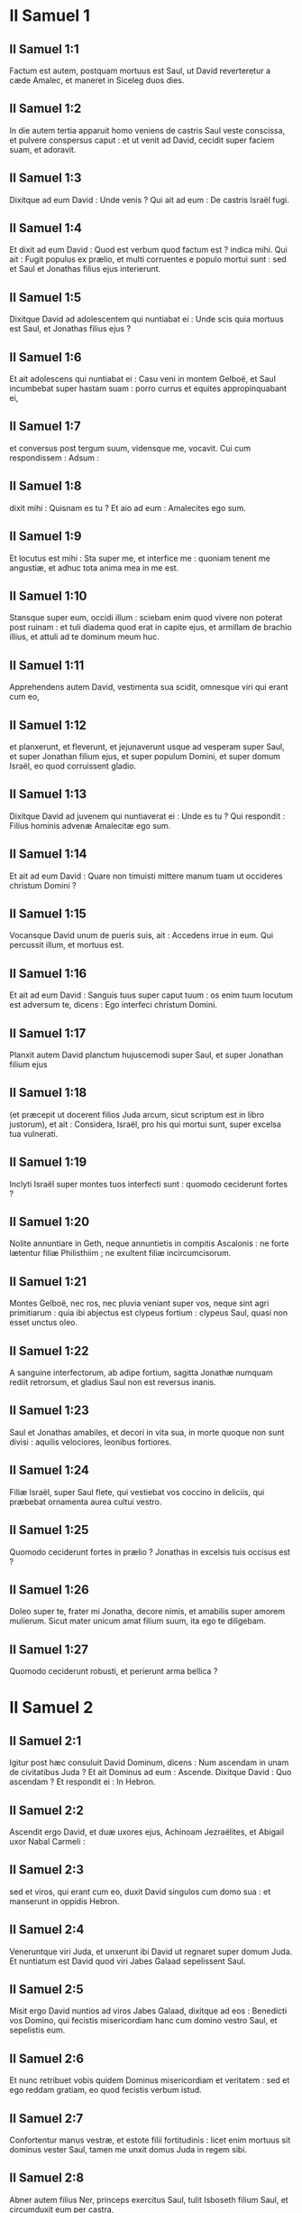 * II Samuel 1

** II Samuel 1:1

Factum est autem, postquam mortuus est Saul, ut David reverteretur a cæde Amalec, et maneret in Siceleg duos dies.

** II Samuel 1:2

In die autem tertia apparuit homo veniens de castris Saul veste conscissa, et pulvere conspersus caput : et ut venit ad David, cecidit super faciem suam, et adoravit.

** II Samuel 1:3

Dixitque ad eum David : Unde venis ? Qui ait ad eum : De castris Israël fugi.

** II Samuel 1:4

Et dixit ad eum David : Quod est verbum quod factum est ? indica mihi. Qui ait : Fugit populus ex prælio, et multi corruentes e populo mortui sunt : sed et Saul et Jonathas filius ejus interierunt.

** II Samuel 1:5

Dixitque David ad adolescentem qui nuntiabat ei : Unde scis quia mortuus est Saul, et Jonathas filius ejus ?

** II Samuel 1:6

Et ait adolescens qui nuntiabat ei : Casu veni in montem Gelboë, et Saul incumbebat super hastam suam : porro currus et equites appropinquabant ei,

** II Samuel 1:7

et conversus post tergum suum, vidensque me, vocavit. Cui cum respondissem : Adsum :

** II Samuel 1:8

dixit mihi : Quisnam es tu ? Et aio ad eum : Amalecites ego sum.

** II Samuel 1:9

Et locutus est mihi : Sta super me, et interfice me : quoniam tenent me angustiæ, et adhuc tota anima mea in me est.

** II Samuel 1:10

Stansque super eum, occidi illum : sciebam enim quod vivere non poterat post ruinam : et tuli diadema quod erat in capite ejus, et armillam de brachio illius, et attuli ad te dominum meum huc.  

** II Samuel 1:11

Apprehendens autem David, vestimenta sua scidit, omnesque viri qui erant cum eo,

** II Samuel 1:12

et planxerunt, et fleverunt, et jejunaverunt usque ad vesperam super Saul, et super Jonathan filium ejus, et super populum Domini, et super domum Israël, eo quod corruissent gladio.

** II Samuel 1:13

Dixitque David ad juvenem qui nuntiaverat ei : Unde es tu ? Qui respondit : Filius hominis advenæ Amalecitæ ego sum.

** II Samuel 1:14

Et ait ad eum David : Quare non timuisti mittere manum tuam ut occideres christum Domini ?

** II Samuel 1:15

Vocansque David unum de pueris suis, ait : Accedens irrue in eum. Qui percussit illum, et mortuus est.

** II Samuel 1:16

Et ait ad eum David : Sanguis tuus super caput tuum : os enim tuum locutum est adversum te, dicens : Ego interfeci christum Domini.  

** II Samuel 1:17

Planxit autem David planctum hujuscemodi super Saul, et super Jonathan filium ejus

** II Samuel 1:18

(et præcepit ut docerent filios Juda arcum, sicut scriptum est in libro justorum), et ait :   Considera, Israël, pro his qui mortui sunt,  super excelsa tua vulnerati. 

** II Samuel 1:19

Inclyti Israël super montes tuos interfecti sunt :  quomodo ceciderunt fortes ? 

** II Samuel 1:20

Nolite annuntiare in Geth,  neque annuntietis in compitis Ascalonis :  ne forte lætentur filiæ Philisthiim ;  ne exultent filiæ incircumcisorum. 

** II Samuel 1:21

Montes Gelboë, nec ros, nec pluvia veniant super vos,  neque sint agri primitiarum :  quia ibi abjectus est clypeus fortium :  clypeus Saul, quasi non esset unctus oleo. 

** II Samuel 1:22

A sanguine interfectorum, ab adipe fortium,  sagitta Jonathæ numquam rediit retrorsum,  et gladius Saul non est reversus inanis. 

** II Samuel 1:23

Saul et Jonathas amabiles, et decori in vita sua,  in morte quoque non sunt divisi :  aquilis velociores, leonibus fortiores. 

** II Samuel 1:24

Filiæ Israël, super Saul flete,  qui vestiebat vos coccino in deliciis,  qui præbebat ornamenta aurea cultui vestro. 

** II Samuel 1:25

Quomodo ceciderunt fortes in prælio ?  Jonathas in excelsis tuis occisus est ? 

** II Samuel 1:26

Doleo super te, frater mi Jonatha,  decore nimis, et amabilis super amorem mulierum.  Sicut mater unicum amat filium suum,  ita ego te diligebam. 

** II Samuel 1:27

Quomodo ceciderunt robusti,  et perierunt arma bellica ?  

* II Samuel 2

** II Samuel 2:1

Igitur post hæc consuluit David Dominum, dicens : Num ascendam in unam de civitatibus Juda ? Et ait Dominus ad eum : Ascende. Dixitque David : Quo ascendam ? Et respondit ei : In Hebron.

** II Samuel 2:2

Ascendit ergo David, et duæ uxores ejus, Achinoam Jezraëlites, et Abigail uxor Nabal Carmeli :

** II Samuel 2:3

sed et viros, qui erant cum eo, duxit David singulos cum domo sua : et manserunt in oppidis Hebron.

** II Samuel 2:4

Veneruntque viri Juda, et unxerunt ibi David ut regnaret super domum Juda. Et nuntiatum est David quod viri Jabes Galaad sepelissent Saul.

** II Samuel 2:5

Misit ergo David nuntios ad viros Jabes Galaad, dixitque ad eos : Benedicti vos Domino, qui fecistis misericordiam hanc cum domino vestro Saul, et sepelistis eum.

** II Samuel 2:6

Et nunc retribuet vobis quidem Dominus misericordiam et veritatem : sed et ego reddam gratiam, eo quod fecistis verbum istud.

** II Samuel 2:7

Confortentur manus vestræ, et estote filii fortitudinis : licet enim mortuus sit dominus vester Saul, tamen me unxit domus Juda in regem sibi.  

** II Samuel 2:8

Abner autem filius Ner, princeps exercitus Saul, tulit Isboseth filium Saul, et circumduxit eum per castra,

** II Samuel 2:9

regemque constituit super Galaad, et super Gessuri, et super Jezraël, et super Ephraim, et super Benjamin, et super Israël universum.

** II Samuel 2:10

Quadraginta annorum erat Isboseth filius Saul cum regnare cœpisset super Israël, et duobus annis regnavit : sola autem domus Juda sequebatur David.

** II Samuel 2:11

Et fuit numerus dierum quos commoratus est David imperans in Hebron super domum Juda, septem annorum et sex mensium.  

** II Samuel 2:12

Egressusque est Abner filius Ner, et pueri Isboseth filii Saul, de castris in Gabaon.

** II Samuel 2:13

Porro Joab filius Sarviæ, et pueri David, egressi sunt, et occurrerunt eis juxta piscinam Gabaon. Et cum in unum convenissent, e regione sederunt : hi ex una parte piscinæ, et illi ex altera.

** II Samuel 2:14

Dixitque Abner ad Joab : Surgant pueri, et ludant coram nobis. Et respondit Joab : Surgant.

** II Samuel 2:15

Surrexerunt ergo, et transierunt numero duodecim de Benjamin, ex parte Isboseth filii Saul, et duodecim de pueris David.

** II Samuel 2:16

Apprehensoque unusquisque capite comparis sui, defixit gladium in latus contrarii, et ceciderunt simul : vocatumque est nomen loci illius : Ager robustorum, in Gabaon.

** II Samuel 2:17

Et ortum est bellum durum satis in die illa : fugatusque est Abner et viri Israël a pueris David.  

** II Samuel 2:18

Erant autem ibi tres filii Sarviæ, Joab, et Abisai, et Asaël : porro Asaël cursor velocissimus fuit, quasi unus de capreis quæ morantur in silvis.

** II Samuel 2:19

Persequebatur autem Asaël Abner, et non declinavit ad dextram neque ad sinistram omittens persequi Abner.

** II Samuel 2:20

Respexit itaque Abner post tergum suum, et ait : Tune es Asaël ? Qui respondit : Ego sum.

** II Samuel 2:21

Dixitque ei Abner : Vade ad dexteram, sive ad sinistram, et apprehende unum de adolescentibus, et tolle tibi spolia ejus. Noluit autem Asaël omittere quin urgeret eum.

** II Samuel 2:22

Rursumque locutus est Abner ad Asaël : Recede, noli me sequi, ne compellar confodere te in terram, et levare non potero faciem meam ad Joab fratrem tuum.

** II Samuel 2:23

Qui audire contempsit, et noluit declinare : percussit ergo eum Abner aversa hasta in inguine, et transfodit, et mortuus est in eodem loco : omnesque qui transibant per locum illum, in quo ceciderat Asaël et mortuus erat, subsistebant.

** II Samuel 2:24

Persequentibus autem Joab et Abisai fugientem Abner, sol occubuit : et venerunt usque ad collem aquæductus, qui est ex adverso vallis itineris deserti in Gabaon.

** II Samuel 2:25

Congregatique sunt filii Benjamin ad Abner : et conglobati in unum cuneum, steterunt in summitate tumuli unius.

** II Samuel 2:26

Et exclamavit Abner ad Joab, et ait : Num usque ad internecionem tuus mucro desæviet ? an ignoras quod periculosa sit desperatio ? usquequo non dicis populo ut omittat persequi fratres suos ?

** II Samuel 2:27

Et ait Joab : Vivit Dominus, si locutus fuisses, mane recessisset populus persequens fratrem suum.

** II Samuel 2:28

Insonuit ergo Joab buccina, et stetit omnis exercitus, nec persecuti sunt ultra Israël, neque iniere certamen.

** II Samuel 2:29

Abner autem et viri ejus abierunt per campestria, tota nocte illa : et transierunt Jordanem, et lustrata omni Beth-horon, venerunt ad castra.

** II Samuel 2:30

Porro Joab reversus, omisso Abner, congregavit omnem populum : et defuerunt de pueris David decem et novem viri, excepto Asaële.

** II Samuel 2:31

Servi autem David percusserunt de Benjamin, et de viris qui erant cum Abner, trecentos sexaginta, qui et mortui sunt.

** II Samuel 2:32

Tuleruntque Asaël, et sepelierunt eum in sepulchro patris sui in Bethlehem : et ambulaverunt tota nocte Joab et viri qui erant cum eo, et in ipso crepusculo pervenerunt in Hebron.   

* II Samuel 3

** II Samuel 3:1

Facta est ergo longa concertatio inter domum Saul et inter domum David : David proficiscens, et semper seipso robustior, domus autem Saul decrescens quotidie.

** II Samuel 3:2

Natique sunt filii David in Hebron : fuitque primogenitus ejus Amnon, de Achinoam Jezraëlitide.

** II Samuel 3:3

Et post eum Cheleab, de Abigail uxore Nabal Carmeli : porro tertius Absalom, filius Maacha filiæ Tholmai regis Gessur.

** II Samuel 3:4

Quartus autem Adonias, filius Haggith : et quintus Saphathia, filius Abital.

** II Samuel 3:5

Sextus quoque Jethraam, de Egla uxore David : hi nati sunt David in Hebron.

** II Samuel 3:6

Cum ergo esset prælium inter domum Saul et domum David, Abner filius Ner regebat domum Saul.  

** II Samuel 3:7

Fuerat autem Sauli concubina nomine Respha, filia Aja. Dixitque Isboseth ad Abner :

** II Samuel 3:8

Quare ingressus es ad concubinam patris mei ? Qui iratus nimis propter verba Isboseth, ait : Numquid caput canis ego sum adversum Judam hodie, qui fecerim misericordiam super domum Saul patris tui, et super fratres et proximos ejus, et non tradidi te in manus David, et tu requisisti in me quod argueres pro muliere hodie ?

** II Samuel 3:9

Hæc faciat Deus Abner, et hæc addat ei, nisi quomodo juravit Dominus David, sic faciam cum eo,

** II Samuel 3:10

ut transferatur regnum de domo Saul, et elevetur thronus David super Israël et super Judam, a Dan usque Bersabee.

** II Samuel 3:11

Et non potuit respondere ei quidquam, quia metuebat illum.

** II Samuel 3:12

Misit ergo Abner nuntios ad David pro se dicentes : Cujus est terra ? et ut loquerentur : Fac mecum amicitias, et erit manus mea tecum, et reducam ad te universum Israël.

** II Samuel 3:13

Qui ait : Optime : ego faciam tecum amicitias : sed unam rem peto a te, dicens : Non videbis faciem meam antequam adduxeris Michol filiam Saul : et sic venies, et videbis me.

** II Samuel 3:14

Misit autem David nuntios ad Isboseth filium Saul, dicens : Redde uxorem meam Michol, quam despondi mihi centum præputiis Philisthiim.

** II Samuel 3:15

Misit ergo Isboseth, et tulit eam a viro suo Phaltiel filio Lais.

** II Samuel 3:16

Sequebaturque eam vir suus, plorans usque Bahurim : et dixit ad eum Abner : Vade, et revertere. Qui reversus est.

** II Samuel 3:17

Sermonem quoque intulit Abner ad seniores Israël, dicens : Tam heri quam nudiustertius quærebatis David ut regnaret super vos.

** II Samuel 3:18

Nunc ergo facite : quoniam Dominus locutus est ad David, dicens : In manu servi mei David salvabo populum meum Israël de manu Philisthiim, et omnium inimicorum ejus.

** II Samuel 3:19

Locutus est autem Abner etiam ad Benjamin. Et abiit ut loqueretur ad David in Hebron omnia quæ placuerant Israëli et universo Benjamin.

** II Samuel 3:20

Venitque ad David in Hebron cum viginti viris : et fecit David Abner, et viris ejus qui venerant cum eo, convivium.

** II Samuel 3:21

Et dixit Abner ad David : Surgam, ut congregem ad te dominum meum regem omnem Israël, et ineam tecum fœdus, et imperes omnibus, sicut desiderat anima tua. Cum ergo deduxisset David Abner, et ille isset in pace,

** II Samuel 3:22

statim pueri David et Joab venerunt, cæsis latronibus, cum præda magna nimis : Abner autem non erat cum David in Hebron, quia jam dimiserat eum, et profectus fuerat in pace.

** II Samuel 3:23

Et Joab, et omnis exercitus qui erat cum eo, postea venerunt : nuntiatum est itaque Joab a narrantibus : Venit Abner filius Ner ad regem, et dimisit eum, et abiit in pace.  

** II Samuel 3:24

Et ingressus est Joab ad regem, et ait : Quid fecisti ? Ecce venit Abner ad te : quare dimisisti eum, et abiit et recessit ?

** II Samuel 3:25

ignoras Abner filium Ner, quoniam ad hoc venit ad te ut deciperet te, et sciret exitum tuum et introitum tuum, et nosset omnia quæ agis ?

** II Samuel 3:26

Egressus itaque Joab a David, misit nuntios post Abner, et reduxit eum a cisterna Sira, ignorante David.

** II Samuel 3:27

Cumque rediisset Abner in Hebron, seorsum adduxit eum Joab ad medium portæ ut loqueretur ei, in dolo : et percussit illum ibi in inguine, et mortuus est in ultionem sanguinis Asaël fratris ejus.

** II Samuel 3:28

Quod cum audisset David rem jam gestam, ait : Mundus ego sum, et regnum meum apud Dominum usque in sempiternum, a sanguine Abner filii Ner :

** II Samuel 3:29

et veniat super caput Joab, et super omnem domum patris ejus : nec deficiat de domo Joab fluxum seminis sustinens, et leprosus, et tenens fusum, et cadens gladio, et indigens pane.

** II Samuel 3:30

Igitur Joab et Abisai frater ejus interfecerunt Abner, eo quod occidisset Asaël fratrem eorum in Gabaon in prælio.  

** II Samuel 3:31

Dixit autem David ad Joab, et ad omnem populum qui erat cum eo : Scindite vestimenta vestra, et accingimini saccis, et plangite ante exequias Abner. Porro rex David sequebatur feretrum.

** II Samuel 3:32

Cumque sepelissent Abner in Hebron, levavit rex David vocem suam, et flevit super tumulum Abner : flevit autem et omnis populus.

** II Samuel 3:33

Plangensque rex, et lugens Abner, ait :   Nequaquam ut mori solent ignavi, mortuus est Abner. 

** II Samuel 3:34

Manus tuæ ligatæ non sunt,  et pedes tui non sunt compedibus aggravati :  sed sicut solent cadere coram filiis iniquitatis, sic corruisti. Congeminansque omnis populus flevit super eum.

** II Samuel 3:35

Cumque venisset universa multitudo cibum capere cum David, clara adhuc die juravit David, dicens : Hæc faciat mihi Deus, et hæc addat, si ante occasum solis gustavero panem vel aliud quidquam.

** II Samuel 3:36

Omnisque populus audivit, et placuerunt eis cuncta quæ fecit rex in conspectu totius populi.

** II Samuel 3:37

Et cognovit omne vulgus et universus Israël in die illa, quoniam non actum fuisset a rege ut occideretur Abner filius Ner.

** II Samuel 3:38

Dixit quoque rex ad servos suos : Num ignoratis quoniam princeps et maximus cecidit hodie in Israël ?

** II Samuel 3:39

Ego autem adhuc delicatus, et unctus rex : porro viri isti filii Sarviæ duri sunt mihi : retribuat Dominus facienti malum juxta malitiam suam.  

* II Samuel 4

** II Samuel 4:1

Audivit autem Isboseth filius Saul quod cecidisset Abner in Hebron : et dissolutæ sunt manus ejus, omnisque Israël perturbatus est.

** II Samuel 4:2

Duo autem viri principes latronum erant filio Saul, nomen uni Baana, et nomen alteri Rechab, filii Remmon Berothitæ de filiis Benjamin : siquidem et Beroth reputata est in Benjamin.

** II Samuel 4:3

Et fugerunt Berothitæ in Gethaim, fueruntque ibi advenæ usque ad tempus illud.

** II Samuel 4:4

Erat autem Jonathæ filio Saul filius debilis pedibus : quinquennis enim fuit, quando venit nuntius de Saul et Jonatha ex Jezrahel. Tollens itaque eum nutrix sua, fugit : cumque festinaret ut fugeret, cecidit, et claudus effectus est : habuitque vocabulum Miphiboseth.

** II Samuel 4:5

Venientes igitur filii Remmon Berothitæ, Rechab et Baana, ingressi sunt fervente die domum Isboseth : qui dormiebat super stratum suum meridie. Et ostiaria domus purgans triticum, obdormivit.

** II Samuel 4:6

Ingressi sunt autem domum latenter assumentes spicas tritici, et percusserunt eum in inguine Rechab, et Baana frater ejus, et fugerunt.

** II Samuel 4:7

Cum autem ingressi fuissent domum, ille dormiebat super lectum suum in conclavi, et percutientes interfecerunt eum : sublatoque capite ejus, abierunt per viam deserti tota nocte,

** II Samuel 4:8

et attulerunt caput Isboseth ad David in Hebron : dixeruntque ad regem : Ecce caput Isboseth filii Saul inimici tui, qui quærebat animam tuam : et dedit Dominus domino meo regi ultionem hodie de Saul, et de semine ejus.  

** II Samuel 4:9

Respondens autem David Rechab, et Baana fratri ejus, filiis Remmon Berothitæ, dixit ad eos : Vivit Dominus, qui eruit animam meam de omni angustia,

** II Samuel 4:10

quoniam eum qui annuntiaverat mihi, et dixerat : Mortuus est Saul : qui putabat se prospera nuntiare, tenui, et occidi eum in Siceleg, cui oportebat mercedem dare pro nuntio.

** II Samuel 4:11

Quanto magis nunc cum homines impii interfecerunt virum innoxium in domo sua, super lectum suum, non quæram sanguinem ejus de manu vestra, et auferam vos de terra ?

** II Samuel 4:12

Præcepit itaque David pueris suis, et interfecerunt eos : præcidentesque manus et pedes eorum, suspenderunt eos super piscinam in Hebron : caput autem Isboseth tulerunt, et sepelierunt in sepulchro Abner in Hebron.   

* II Samuel 5

** II Samuel 5:1

Et venerunt universæ tribus Israël ad David in Hebron, dicentes : Ecce nos os tuum et caro tua sumus.

** II Samuel 5:2

Sed et heri et nudiustertius cum esset Saul rex super nos, tu eras educens et reducens Israël : dixit autem Dominus ad te : Tu pasces populum meum Israël, et tu eris dux super Israël.

** II Samuel 5:3

Venerunt quoque et seniores Israël ad regem in Hebron, et percussit cum eis rex David fœdus in Hebron coram Domino : unxeruntque David in regem super Israël.

** II Samuel 5:4

Filius triginta annorum erat David cum regnare cœpisset, et quadraginta annis regnavit.

** II Samuel 5:5

In Hebron regnavit super Judam septem annis et sex mensibus : in Jerusalem autem regnavit triginta tribus annis super omnem Israël et Judam.  

** II Samuel 5:6

Et abiit rex, et omnes viri qui erant cum eo, in Jerusalem, ad Jebusæum habitatorem terræ : dictumque est David ab eis : Non ingredieris huc, nisi abstuleris cæcos et claudos dicentes : Non ingredietur David huc.

** II Samuel 5:7

Cepit autem David arcem Sion : hæc est civitas David.

** II Samuel 5:8

Proposuerat enim David in die illa præmium, qui percussisset Jebusæum, et tetigisset domatum fistulas, et abstulisset cæcos et claudos odientes animam David. Idcirco dicitur in proverbio : Cæcus et claudus non intrabunt in templum.

** II Samuel 5:9

Habitavit autem David in arce, et vocavit eam civitatem David : et ædificavit per gyrum a Mello et intrinsecus.

** II Samuel 5:10

Et ingrediebatur proficiens atque succrescens, et Dominus Deus exercituum erat cum eo.

** II Samuel 5:11

Misit quoque Hiram rex Tyri nuntios ad David, et ligna cedrina, et artifices lignorum, artificesque lapidum ad parietes : et ædificaverunt domum David.

** II Samuel 5:12

Et cognovit David quoniam confirmasset eum Dominus regem super Israël, et quoniam exaltasset regnum ejus super populum suum Israël.

** II Samuel 5:13

Accepit ergo David adhuc concubinas et uxores de Jerusalem, postquam venerat de Hebron : natique sunt David et alii filii et filiæ :

** II Samuel 5:14

et hæc nomina eorum, qui nati sunt ei in Jerusalem : Samua, et Sobab, et Nathan, et Salomon,

** II Samuel 5:15

et Jebahar, et Elisua, et Nepheg,

** II Samuel 5:16

et Japhia, et Elisama, et Elioda, et Eliphaleth.  

** II Samuel 5:17

Audierunt ergo Philisthiim quod unxissent David in regem super Israël, et ascenderunt universi ut quærerent David : quod cum audisset David, descendit in præsidium.

** II Samuel 5:18

Philisthiim autem venientes diffusi sunt in valle Raphaim.

** II Samuel 5:19

Et consuluit David Dominum, dicens : Si ascendam ad Philisthiim ? et si dabis eos in manu mea ? Et dixit Dominus ad David : Ascende, quia tradens dabo Philisthiim in manu tua.

** II Samuel 5:20

Venit ergo David in Baal Pharasim : et percussit eos ibi, et dixit : Divisit Dominus inimicos meos coram me, sicut dividuntur aquæ. Propterea vocatum est nomen loci illius, Baal Pharasim.

** II Samuel 5:21

Et reliquerunt ibi sculptilia sua, quæ tulit David et viri ejus.

** II Samuel 5:22

Et addiderunt adhuc Philisthiim ut ascenderent, et diffusi sunt in valle Raphaim.

** II Samuel 5:23

Consuluit autem David Dominum : Si ascendam contra Philisthæos, et tradas eos in manus meas ? Qui respondit : Non ascendas contra eos, sed gyra post tergum eorum, et venies ad eos ex adverso pyrorum.

** II Samuel 5:24

Et cum audieris sonitum gradientis in cacumine pyrorum, tunc inibis prælium : quia tunc egredietur Dominus ante faciem tuam, ut percutiat castra Philisthiim.

** II Samuel 5:25

Fecit itaque David sicut præceperat ei Dominus, et percussit Philisthiim de Gabaa usque dum venias Gezer.   

* II Samuel 6

** II Samuel 6:1

Congregavit autem rursum David omnes electos ex Israël, triginta millia.

** II Samuel 6:2

Surrexitque David, et abiit, et universus populus qui erat cum eo de viris Juda, ut adducerent arcam Dei, super quam invocatum est nomen Domini exercituum, sedentis in cherubim super eam.

** II Samuel 6:3

Et imposuerunt arcam Dei super plaustrum novum : tuleruntque eam de domo Abinadab, qui erat in Gabaa : Oza autem et Ahio, filii Abinadab, minabant plaustrum novum.

** II Samuel 6:4

Cumque tulissent eam de domo Abinadab, qui erat in Gabaa, custodiens arcam Dei Ahio præcedebat arcam.

** II Samuel 6:5

David autem et omnis Israël ludebant coram Domino in omnibus lignis fabrefactis, et citharis et lyris et tympanis et sistris et cymbalis.

** II Samuel 6:6

Postquam autem venerunt ad aream Nachon, extendit Oza manum ad arcam Dei, et tenuit eam : quoniam calcitrabant boves, et declinaverunt eam.

** II Samuel 6:7

Iratusque est indignatione Dominus contra Ozam, et percussit eum super temeritate : qui mortuus est ibi juxta arcam Dei.

** II Samuel 6:8

Contristatus est autem David, eo quod percussisset Dominus Ozam, et vocatum est nomen loci illius : Percussio Ozæ, usque in diem hanc.

** II Samuel 6:9

Et extimuit David Dominum in die illa, dicens : Quomodo ingredietur ad me arca Domini ?

** II Samuel 6:10

Et noluit divertere ad se arcam Domini in civitatem David : sed divertit eam in domum Obededom Gethæi.

** II Samuel 6:11

Et habitavit arca Domini in domo Obededom Gethæi tribus mensibus : et benedixit Dominus Obededom, et omnem domum ejus.  

** II Samuel 6:12

Nuntiatumque est regi David quod benedixisset Dominus Obededom, et omnia ejus, propter arcam Dei. Abiit ergo David, et adduxit arcam Dei de domo Obededom in civitatem David cum gaudio : et erant cum David septem chori, et victima vituli.

** II Samuel 6:13

Cumque transcendissent qui portabant arcam Domini sex passus, immolabat bovem et arietem,

** II Samuel 6:14

et David saltabat totis viribus ante Dominum : porro David erat accinctus ephod lineo.

** II Samuel 6:15

Et David et omnis domus Israël ducebant arcam testamenti Domini in jubilo, et in clangore buccinæ.

** II Samuel 6:16

Cumque intrasset arca Domini in civitatem David, Michol filia Saul, prospiciens per fenestram, vidit regem David subsilientem atque saltantem coram Domino : et despexit eum in corde suo.

** II Samuel 6:17

Et introduxerunt arcam Domini, et imposuerunt eam in loco suo in medio tabernaculi, quod tetenderat ei David : et obtulit David holocausta et pacifica coram Domino.

** II Samuel 6:18

Cumque complesset offerens holocausta et pacifica, benedixit populo in nomine Domini exercituum.

** II Samuel 6:19

Et partitus est universæ multitudini Israël tam viro quam mulieri singulis collyridam panis unam, et assaturam bubulæ carnis unam, et similam frixam oleo : et abiit omnis populus, unusquisque in domum suam.  

** II Samuel 6:20

Reversusque est David ut benediceret domui suæ : et egressa Michol filia Saul in occursum David, ait : Quam gloriosus fuit hodie rex Israël discooperiens se ante ancillas servorum suorum, et nudatus est, quasi si nudetur unus de scurris.

** II Samuel 6:21

Dixitque David ad Michol : Ante Dominum, qui elegit me potius quam patrem tuum et quam omnem domum ejus, et præcepit mihi ut essem dux super populum Domini in Israël,

** II Samuel 6:22

et ludam, et vilior fiam plus quam factus sum : et ero humilis in oculis meis, et cum ancillis de quibus locuta es, gloriosior apparebo.

** II Samuel 6:23

Igitur Michol filiæ Saul non est natus filius usque in diem mortis suæ.   

* II Samuel 7

** II Samuel 7:1

Factum est autem cum sedisset rex in domo sua, et Dominus dedisset ei requiem undique ab universis inimicis suis,

** II Samuel 7:2

dixit ad Nathan prophetam : Videsne quod ego habitem in domo cedrina, et arca Dei posita sit in medio pellium ?

** II Samuel 7:3

Dixitque Nathan ad regem : Omne quod est in corde tuo, vade, fac : quia Dominus tecum est.

** II Samuel 7:4

Factum est autem in illa nocte : et ecce sermo Domini ad Nathan, dicens :

** II Samuel 7:5

Vade, et loquere ad servum meum David : Hæc dicit Dominus : Numquid tu ædificabis mihi domum ad habitandum ?

** II Samuel 7:6

Neque enim habitavi in domo ex die illa, qua eduxi filios Israël de terra Ægypti, usque in diem hanc : sed ambulabam in tabernaculo, et in tentorio.

** II Samuel 7:7

Per cuncta loca quæ transivi cum omnibus filiis Israël, numquid loquens locutus sum ad unam de tribubus Israël, cui præcepi ut pasceret populum meum Israël, dicens : Quare non ædificastis mihi domum cedrinam ?  

** II Samuel 7:8

Et nunc hæc dices servo meo David : Hæc dicit Dominus exercituum : Ego tuli te de pascuis sequentem greges, ut esses dux super populum meum Israël :

** II Samuel 7:9

et fui tecum in omnibus ubicumque ambulasti, et interfeci universos inimicos tuos a facie tua : fecique tibi nomen grande, juxta nomen magnorum qui sunt in terra.

** II Samuel 7:10

Et ponam locum populo meo Israël, et plantabo eum, et habitabit sub eo, et non turbabitur amplius : nec addent filii iniquitatis ut affligant eum sicut prius,

** II Samuel 7:11

ex die qua constitui judices super populum meum Israël : et requiem dabo tibi ab omnibus inimicis tuis : prædicitque tibi Dominus quod domum faciat tibi Dominus.

** II Samuel 7:12

Cumque completi fuerint dies tui, et dormieris cum patribus tuis, suscitabo semen tuum post te, quod egredietur de utero tuo, et firmabo regnum ejus.

** II Samuel 7:13

Ipse ædificabit domum nomini meo, et stabiliam thronum regni ejus usque in sempiternum.

** II Samuel 7:14

Ego ero ei in patrem, et ipse erit mihi in filium : qui si inique aliquid gesserit, arguam eum in virga virorum, et in plagis filiorum hominum.

** II Samuel 7:15

Misericordiam autem meam non auferam ab eo, sicut abstuli a Saul, quem amovi a facie mea.

** II Samuel 7:16

Et fidelis erit domus tua, et regnum tuum usque in æternum ante faciem tuam, et thronus tuus erit firmus jugiter.

** II Samuel 7:17

Secundum omnia verba hæc, et juxta universam visionem istam, sic locutus est Nathan ad David.  

** II Samuel 7:18

Ingressus est autem rex David, et sedit coram Domino, et dixit : Quis ego sum, Domine Deus, et quæ domus mea, quia adduxisti me hucusque ?

** II Samuel 7:19

Sed et hoc parum visum est in conspectu tuo, Domine Deus, nisi loquereris etiam de domo servi tui in longinquum : ista est enim lex Adam, Domine Deus.

** II Samuel 7:20

Quid ergo addere poterit adhuc David, ut loquatur ad te ? tu enim scis servum tuum, Domine Deus.

** II Samuel 7:21

Propter verbum tuum, et secundum cor tuum, fecisti omnia magnalia hæc, ita ut notum faceres servo tuo.

** II Samuel 7:22

Idcirco magnificatus es, Domine Deus, quia non est similis tui, neque est deus extra te, in omnibus quæ audivimus auribus nostris.

** II Samuel 7:23

Quæ est autem ut populus tuus Israël gens in terra, propter quam ivit Deus ut redimeret eam sibi in populum, et poneret sibi nomen, faceretque eis magnalia et horribilia super terram a facie populi tui quem redemisti tibi ex Ægypto, gentem, et deum ejus.

** II Samuel 7:24

Firmasti enim tibi populum tuum Israël in populum sempiternum : et tu, Domine Deus, factus es eis in Deum.

** II Samuel 7:25

Nunc ergo Domine Deus, verbum quod locutus es super servum tuum, et super domum ejus, suscita in sempiternum : et fac sicut locutus es,

** II Samuel 7:26

ut magnificetur nomen tuum usque in sempiternum, atque dicatur : Dominus exercituum, Deus super Israël. Et domus servi tui David erit stabilita coram Domino,

** II Samuel 7:27

quia tu, Domine exercituum Deus Israël, revelasti aurem servi tui, dicens : Domum ædificabo tibi : propterea invenit servus tuus cor suum ut oraret te oratione hac.

** II Samuel 7:28

Nunc ergo Domine Deus, tu es Deus, et verba tua erunt vera : locutus es enim ad servum tuum bona hæc.

** II Samuel 7:29

Incipe ergo, et benedic domui servi tui, ut sit in sempiternum coram te : quia tu, Domine Deus, locutus es, et benedictione tua benedicetur domus servi tui in sempiternum.   

* II Samuel 8

** II Samuel 8:1

Factum est autem post hæc, percussit David Philisthiim, et humiliavit eos, et tulit David frenum tributi de manu Philisthiim.

** II Samuel 8:2

Et percussit Moab, et mensus est eos funiculo, coæquans terræ : mensus est autem duos funiculos, unum ad occidendum, et unum ad vivificandum : factusque est Moab David serviens sub tributo.

** II Samuel 8:3

Et percussit David Adarezer filium Rohob regem Soba, quando profectus est ut dominaretur super flumen Euphraten.

** II Samuel 8:4

Et captis David ex parte ejus mille septingentis equitibus, et viginti millibus peditum, subnervavit omnes jugales curruum : dereliquit autem ex eis centum currus.

** II Samuel 8:5

Venit quoque Syria Damasci, ut præsidium ferret Adarezer regi Soba : et percussit David de Syria viginti duo millia virorum.

** II Samuel 8:6

Et posuit David præsidium in Syria Damasci : factaque est Syria David serviens sub tributo : servavitque Dominus David in omnibus ad quæcumque profectus est.

** II Samuel 8:7

Et tulit David arma aurea quæ habebant servi Adarezer, et detulit ea in Jerusalem.

** II Samuel 8:8

Et de Bete et de Beroth, civitatibus Adarezer, tulit rex David æs multum nimis.

** II Samuel 8:9

Audivit autem Thou rex Emath quod percussisset David omne robur Adarezer,

** II Samuel 8:10

et misit Thou Joram filium suum ad regem David, ut salutaret eum congratulans, et gratias ageret : eo quod expugnasset Adarezer, et percussisset eum. Hostis quippe erat Thou Adarezer, et in manu ejus erant vasa aurea, et vasa argentea, et vasa ærea :

** II Samuel 8:11

quæ et ipsa sanctificavit rex David Domino cum argento et auro quæ sanctificaverat de universis gentibus quas subegerat,

** II Samuel 8:12

de Syria, et Moab, et filiis Ammon, et Philisthiim, et Amalec, et de manubiis Adarezer filii Rohob regis Soba.

** II Samuel 8:13

Fecit quoque sibi David nomen cum reverteretur capta Syria in valle Salinarum, cæsis decem et octo millibus :

** II Samuel 8:14

et posuit in Idumæa custodes, statuitque præsidium : et facta est universa Idumæa serviens David, et servavit Dominus David in omnibus ad quæcumque profectus est.

** II Samuel 8:15

Et regnavit David super omnem Israël : faciebat quoque David judicium et justitiam omni populo suo.

** II Samuel 8:16

Joab autem filius Sarviæ erat super exercitum : porro Josaphat filius Ahilud erat a commentariis :

** II Samuel 8:17

et Sadoc filius Achitob, et Achimelech filius Abiathar, erant sacerdotes : et Saraias, scriba :

** II Samuel 8:18

Banaias autem filius Jojadæ super Cerethi et Phelethi : filii autem David sacerdotes erant.   

* II Samuel 9

** II Samuel 9:1

Et dixit David : Putasne est aliquis qui remanserit de domo Saul, ut faciam cum eo misericordiam propter Jonathan ?

** II Samuel 9:2

Erat autem de domo Saul servus nomine Siba : quem cum vocasset rex ad se, dixit ei : Tune es Siba ? Et ille respondit : Ego sum servus tuus.

** II Samuel 9:3

Et ait rex : Numquid superest aliquis de domo Saul, ut faciam cum eo misericordiam Dei ? Dixitque Siba regi : Superest filius Jonathæ, debilis pedibus.

** II Samuel 9:4

Ubi, inquit, est ? Et Siba ad regem : Ecce, ait, in domo est Machir filii Ammiel, in Lodabar.

** II Samuel 9:5

Misit ergo rex David, et tulit eum de domo Machir filii Ammiel, de Lodabar.

** II Samuel 9:6

Cum autem venisset Miphiboseth filius Jonathæ filii Saul ad David, corruit in faciem suam, et adoravit. Dixitque David : Miphiboseth ? Qui respondit : Adsum servus tuus.

** II Samuel 9:7

Et ait ei David : Ne timeas, quia faciens faciam in te misericordiam propter Jonathan patrem tuum, et restituam tibi omnes agros Saul patris tui : et tu comedes panem in mensa mea semper.

** II Samuel 9:8

Qui adorans eum, dixit : Quis ego sum servus tuus, quoniam respexisti super canem mortuum similem mei ?

** II Samuel 9:9

Vocavit itaque rex Sibam puerum Saul, et dixit ei : Omnia quæcumque fuerunt Saul, et universam domum ejus, dedi filio domini tui.

** II Samuel 9:10

Operare igitur ei terram tu, et filii tui, et servi tui, et inferes filio domini tui cibos ut alatur : Miphiboseth autem filius domini tui comedet semper panem super mensam meam. Erant autem Sibæ quindecim filii, et viginti servi.

** II Samuel 9:11

Dixitque Siba ad regem : Sicut jussisti, domine mi rex, servo tuo, sic faciet servus tuus : et Miphiboseth comedet super mensam meam, quasi unus de filiis regis.

** II Samuel 9:12

Habebat autem Miphiboseth filium parvulum nomine Micha : omnis vero cognatio domus Sibæ serviebat Miphiboseth.

** II Samuel 9:13

Porro Miphiboseth habitabat in Jerusalem, quia de mensa regis jugiter vescebatur : et erat claudus utroque pede.   

* II Samuel 10

** II Samuel 10:1

Factum est autem post hæc ut moreretur rex filiorum Ammon, et regnavit Hanon filius ejus pro eo.

** II Samuel 10:2

Dixitque David : Faciam misericordiam cum Hanon filio Naas, sicut fecit pater ejus mecum misericordiam. Misit ergo David, consolans eum per servos suos super patris interitu. Cum autem venissent servi David in terram filiorum Ammon,

** II Samuel 10:3

dixerunt principes filiorum Ammon ad Hanon dominum suum : Putas quod propter honorem patris tui miserit David ad te consolatores, et non ideo ut investigaret, et exploraret civitatem, et everteret eam, misit David servos suos ad te ?

** II Samuel 10:4

Tulit itaque Hanon servos David, rasitque dimidiam partem barbæ eorum et præscidit vestes eorum medias usque ad nates, et dimisit eos.

** II Samuel 10:5

Quod cum nuntiatum esset David, misit in occursum eorum : erant enim viri confusi turpiter valde, et mandavit eis David : Manete in Jericho donec crescat barba vestra, et tunc revertimini.  

** II Samuel 10:6

Videntes autem filii Ammon quod injuriam fecissent David, miserunt, et conduxerunt mercede Syrum Rohob, et Syrum Soba, viginti millia peditum, et a rege Maacha mille viros, et ab Istob duodecim millia virorum.

** II Samuel 10:7

Quod cum audisset David, misit Joab et omnem exercitum bellatorum.

** II Samuel 10:8

Egressi sunt ergo filii Ammon, et direxerunt aciem ante ipsum introitum portæ : Syrus autem Soba, et Rohob, et Istob, et Maacha, seorsum erant in campo.

** II Samuel 10:9

Videns igitur Joab quod præparatum esset adversum se prælium et ex adverso et post tergum, elegit ex omnibus electis Israël, et instruxit aciem contra Syrum :

** II Samuel 10:10

reliquam autem partem populi tradidit Abisai fratri suo, qui direxit aciem adversus filios Ammon.

** II Samuel 10:11

Et ait Joab : Si prævaluerint adversum me Syri, eris mihi in adjutorium : si autem filii Ammon prævaluerint adversum te, auxiliabor tibi.

** II Samuel 10:12

Esto vir fortis, et pugnemus pro populo nostro et civitate Dei nostri : Dominus autem faciet quod bonum est in conspectu suo.

** II Samuel 10:13

Iniit itaque Joab, et populus qui erat cum eo, certamen contra Syros : qui statim fugerunt a facie ejus.

** II Samuel 10:14

Filii autem Ammon videntes quia fugissent Syri, fugerunt et ipsi a facie Abisai, et ingressi sunt civitatem : reversusque est Joab a filiis Ammon, et venit Jerusalem.

** II Samuel 10:15

Videntes igitur Syri quoniam corruissent coram Israël, congregati sunt pariter.

** II Samuel 10:16

Misitque Adarezer, et eduxit Syros qui erant trans fluvium, et adduxit eorum exercitum : Sobach autem, magister militiæ Adarezer, erat princeps eorum.

** II Samuel 10:17

Quod cum nuntiatum esset David, contraxit omnem Israëlem, et transivit Jordanem, venitque in Helam : et direxerunt aciem Syri ex adverso David, et pugnaverunt contra eum.

** II Samuel 10:18

Fugeruntque Syri a facie Israël, et occidit David de Syris septingentos currus, et quadraginta millia equitum : et Sobach principem militiæ percussit, qui statim mortuus est.

** II Samuel 10:19

Videntes autem universi reges qui erant in præsidio Adarezer, se victos esse ab Israël, expaverunt, et fugerunt quinquaginta et octo millia coram Israël. Et fecerunt pacem cum Israël, et servierunt eis : timueruntque Syri auxilium præbere ultra filiis Ammon.   

* II Samuel 11

** II Samuel 11:1

Factum est autem, vertente anno, eo tempore quo solent reges ad bella procedere, misit David Joab, et servos suos cum eo, et universum Israël, et vastaverunt filios Ammon, et obsederunt Rabba : David autem remansit in Jerusalem.

** II Samuel 11:2

Dum hæc agerentur, accidit ut surgeret David de strato suo post meridiem, et deambularet in solario domus regiæ : viditque mulierem se lavantem ex adverso super solarium suum : erat autem mulier pulchra valde.

** II Samuel 11:3

Misit ergo rex, et requisivit quæ esset mulier. Nuntiatumque est ei quod ipsa esset Bethsabee filia Eliam, uxor Uriæ Hethæi.

** II Samuel 11:4

Missis itaque David nuntiis, tulit eam : quæ cum ingressa esset ad illum, dormivit cum ea : statimque sanctificata est ab immunditia sua,

** II Samuel 11:5

et reversa est domum suam concepto fœtu. Mittensque nuntiavit David, et ait : Concepi.

** II Samuel 11:6

Misit autem David ad Joab, dicens : Mitte ad me Uriam Hethæum. Misitque Joab Uriam ad David.

** II Samuel 11:7

Et venit Urias ad David. Quæsivitque David quam recte ageret Joab et populus, et quomodo administraretur bellum.

** II Samuel 11:8

Et dixit David ad Uriam : Vade in domum tuam, et lava pedes tuos. Et egressus est Urias de domo regis, secutusque est eum cibus regius.

** II Samuel 11:9

Dormivit autem Urias ante portam domus regiæ cum aliis servis domini sui, et non descendit ad domum suam.

** II Samuel 11:10

Nuntiatumque est David a dicentibus : Non ivit Urias in domum suam. Et ait David ad Uriam : Numquid non de via venisti ? quare non descendisti in domum tuam ?

** II Samuel 11:11

Et ait Urias ad David : Arca Dei et Israël et Juda habitant in papilionibus, et dominus meus Joab et servi domini mei super faciem terræ manent : et ego ingrediar domum meam, ut comedam et bibam, et dormiam cum uxore mea ? Per salutem tuam, et per salutem animæ tuæ, non faciam rem hanc.

** II Samuel 11:12

Ait ergo David ad Uriam : Mane hic etiam hodie, et cras dimittam te. Mansit Urias in Jerusalem in die illa et altera :

** II Samuel 11:13

et vocavit eum David ut comederet coram se et biberet, et inebriavit eum : qui egressus vespere, dormivit in strato suo cum servis domini sui, et in domum suam non descendit.  

** II Samuel 11:14

Factum est ergo mane, et scripsit David epistolam ad Joab : misitque per manum Uriæ,

** II Samuel 11:15

scribens in epistola : Ponite Uriam ex adverso belli, ubi fortissimum est prælium : et derelinquite eum, ut percussus intereat.

** II Samuel 11:16

Igitur cum Joab obsideret urbem, posuit Uriam in loco ubi sciebat viros esse fortissimos.

** II Samuel 11:17

Egressique viri de civitate, bellabant adversum Joab, et ceciderunt de populo servorum David, et mortuus est etiam Urias Hethæus.

** II Samuel 11:18

Misit itaque Joab, et nuntiavit David omnia verba prælii :

** II Samuel 11:19

præcepitque nuntio, dicens : Cum compleveris universos sermones belli ad regem,

** II Samuel 11:20

si eum videris indignari, et dixerit : Quare accessistis ad murum, ut præliaremini ? an ignorabatis quod multa desuper ex muro tela mittantur ?

** II Samuel 11:21

Quis percussit Abimelech filium Jerobaal ? nonne mulier misit super eum fragmen molæ de muro, et interfecit eum in Thebes ? quare juxta murum accessistis ? dices : Etiam servus tuus Urias Hethæus occubuit.

** II Samuel 11:22

Abiit ergo nuntius, et venit, et narravit David omnia quæ ei præceperat Joab.

** II Samuel 11:23

Et dixit nuntius ad David : Prævaluerunt adversum nos viri, et egressi sunt ad nos in agrum : nos autem facto impetu persecuti eos sumus usque ad portam civitatis.

** II Samuel 11:24

Et direxerunt jacula sagittarii ad servos tuos ex muro desuper, mortuique sunt de servis regis : quin etiam servus tuus Urias Hethæus mortuus est.

** II Samuel 11:25

Et dixit David ad nuntium : Hæc dices Joab : Non te frangat ista res : varius enim eventus est belli, nunc hunc, et nunc illum consumit gladius : conforta bellatores tuos adversus urbem ut destruas eam, et exhortare eos.

** II Samuel 11:26

Audivit autem uxor Uriæ quod mortuus esset Urias vir suus, et planxit eum.

** II Samuel 11:27

Transacto autem luctu, misit David, et introduxit eam in domum suam, et facta est ei uxor, peperitque ei filium : et displicuit verbum hoc quod fecerat David, coram Domino.   

* II Samuel 12

** II Samuel 12:1

Misit ergo Dominus Nathan ad David : qui cum venisset ad eum, dixit ei : Duo viri erant in civitate una, unus dives, et alter pauper.

** II Samuel 12:2

Dives habebat oves et boves plurimos valde.

** II Samuel 12:3

Pauper autem nihil habebat omnino, præter ovem unam parvulam quam emerat et nutrierat, et quæ creverat apud eum cum filiis ejus simul, de pane illius comedens, et de calice ejus bibens, et in sinu illius dormiens : eratque illi sicut filia.

** II Samuel 12:4

Cum autem peregrinus quidam venisset ad divitem, parcens ille sumere de ovibus et de bobus suis, ut exhiberet convivium peregrino illi qui venerat ad se, tulit ovem viri pauperis, et præparavit cibos homini qui venerat ad se.

** II Samuel 12:5

Iratus autem indignatione David adversus hominem illum nimis, dixit ad Nathan : Vivit Dominus, quoniam filius mortis est vir qui fecit hoc.

** II Samuel 12:6

Ovem reddet in quadruplum, eo quod fecerit verbum istud, et non pepercerit.

** II Samuel 12:7

Dixit autem Nathan ad David : Tu es ille vir. Hæc dicit Dominus Deus Israël : Ego unxi te in regem super Israël, et ego erui te de manu Saul,

** II Samuel 12:8

et dedi tibi domum domini tui, et uxores domini tui in sinu tuo, dedique tibi domum Israël et Juda : et si parva sunt ista, adjiciam tibi multo majora.

** II Samuel 12:9

Quare ergo contempsisti verbum Domini, ut faceres malum in conspectu meo ? Uriam Hethæum percussisti gladio, et uxorem illius accepisti in uxorem tibi, et interfecisti eum gladio filiorum Ammon.

** II Samuel 12:10

Quam ob rem non recedet gladius de domo tua usque in sempiternum, eo quod despexeris me, et tuleris uxorem Uriæ Hethæi ut esset uxor tua.

** II Samuel 12:11

Itaque hæc dicit Dominus : Ecce ego suscitabo super te malum de domo tua, et tollam uxores tuas in oculis tuis, et dabo proximo tuo : et dormiet cum uxoribus tuis in oculis solis hujus.

** II Samuel 12:12

Tu enim fecisti abscondite : ego autem faciam verbum istud in conspectu omnis Israël, et in conspectu solis.  

** II Samuel 12:13

Et dixit David ad Nathan : Peccavi Domino. Dixitque Nathan ad David : Dominus quoque transtulit peccatum tuum : non morieris.

** II Samuel 12:14

Verumtamen quoniam blasphemare fecisti inimicos Domini, propter verbum hoc, filius qui natus est tibi, morte morietur.

** II Samuel 12:15

Et reversus est Nathan in domum suam. Percussit quoque Dominus parvulum quem pepererat uxor Uriæ David, et desperatus est.

** II Samuel 12:16

Deprecatusque est David Dominum pro parvulo : et jejunavit David jejunio, et ingressus seorsum, jacuit super terram.

** II Samuel 12:17

Venerunt autem seniores domus ejus, cogentes eum ut surgeret de terra : qui noluit, nec comedit cum eis cibum.

** II Samuel 12:18

Accidit autem die septima ut moreretur infans : timueruntque servi David nuntiare ei quod mortuus esset parvulus : dixerunt enim : Ecce cum parvulus adhuc viveret, loquebamur ad eum, et non audiebat vocem nostram : quanto magis si dixerimus : Mortuus est puer, se affliget ?

** II Samuel 12:19

Cum ergo David vidisset servos suos mussitantes, intellexit quod mortuus esset infantulus : dixitque ad servos suos : Num mortuus est puer ? Qui responderunt ei : Mortuus est.  

** II Samuel 12:20

Surrexit ergo David de terra, et lotus unctusque est : cumque mutasset vestem, ingressus est domum Domini : et adoravit, et venit in domum suam, petivitque ut ponerent ei panem, et comedit.

** II Samuel 12:21

Dixerunt autem ei servi sui : Quis est sermo quem fecisti ? propter infantem, cum adhuc viveret, jejunasti et flebas : mortuo autem puero, surrexisti, et comedisti panem.

** II Samuel 12:22

Qui ait : Propter infantem, dum adhuc viveret, jejunavi et flevi : dicebam enim : Quis scit si forte donet eum mihi Dominus, et vivat infans ?

** II Samuel 12:23

Nunc autem quia mortuus est, quare jejunem ? numquid potero revocare eum amplius ? ego vadam magis ad eum : ille vero non revertetur ad me.

** II Samuel 12:24

Et consolatus est David Bethsabee uxorem suam, ingressusque ad eam dormivit cum ea : quæ genuit filium, et vocavit nomen ejus Salomon : et Dominus dilexit eum.

** II Samuel 12:25

Misitque in manu Nathan prophetæ, et vocavit nomen ejus, Amabilis Domino, eo quod diligeret eum Dominus.  

** II Samuel 12:26

Igitur pugnabat Joab contra Rabbath filiorum Ammon, et expugnabat urbem regiam.

** II Samuel 12:27

Misitque Joab nuntios ad David, dicens : Dimicavi adversum Rabbath, et capienda est Urbs aquarum.

** II Samuel 12:28

Nunc igitur congrega reliquam partem populi, et obside civitatem, et cape eam : ne cum a me vastata fuerit urbs, nomini meo ascribatur victoria.

** II Samuel 12:29

Congregavit itaque David omnem populum, et profectus est adversum Rabbath : cumque dimicasset, cepit eam.

** II Samuel 12:30

Et tulit diadema regis eorum de capite ejus, pondo auri talentum, habens gemmas pretiosissimas : et impositum est super caput David. Sed et prædam civitatis asportavit multam valde :

** II Samuel 12:31

populum quoque ejus adducens serravit, et circumegit super eos ferrata carpenta : divisitque cultris, et traduxit in typo laterum : sic fecit universis civitatibus filiorum Ammon. Et reversus est David et omnis exercitus in Jerusalem.   

* II Samuel 13

** II Samuel 13:1

Factum est autem post hæc ut Absalom filii David sororem speciosissimam, vocabulo Thamar, adamaret Amnon filius David,

** II Samuel 13:2

et deperiret eam valde, ita ut propter amorem ejus ægrotaret : quia cum esset virgo, difficile ei videbatur ut quippiam inhoneste ageret cum ea.

** II Samuel 13:3

Erat autem Amnon amicus nomine Jonadab, filius Semmaa fratris David, vir prudens valde.

** II Samuel 13:4

Qui dixit ad eum : Quare sic attenuaris macie, fili regis, per singulos dies ? cur non indicas mihi ? Dixitque ei Amnon : Thamar sororem fratris mei Absalom amo.

** II Samuel 13:5

Cui respondit Jonadab : Cuba super lectum tuum, et languorem simula : cumque venerit pater tuus ut visitet te, dic ei : Veniat, oro, Thamar soror mea, ut det mihi cibum, et faciat pulmentum, ut comedam de manu ejus.

** II Samuel 13:6

Accubuit itaque Amnon, et quasi ægrotare cœpit : cumque venisset rex ad visitandum eum, ait Amnon ad regem : Veniat, obsecro, Thamar soror mea, ut faciat in oculis meis duas sorbitiunculas, et cibum capiam de manu ejus.

** II Samuel 13:7

Misit ergo David ad Thamar domum, dicens : Veni in domum Amnon fratris tui, et fac ei pulmentum.

** II Samuel 13:8

Venitque Thamar in domum Amnon fratris sui : ille autem jacebat. Quæ tollens farinam commiscuit, et liquefaciens, in oculis ejus coxit sorbitiunculas.

** II Samuel 13:9

Tollensque quod coxerat, effudit, et posuit coram eo, et noluit comedere : dixitque Amnon : Ejicite universos a me. Cumque ejecissent omnes,

** II Samuel 13:10

dixit Amnon ad Thamar : Infer cibum in conclave, ut vescar de manu tua. Tulit ergo Thamar sorbitiunculas quas fecerat, et intulit ad Amnon fratrem suum in conclave.

** II Samuel 13:11

Cumque obtulisset ei cibum, apprehendit eam, et ait : Veni, cuba mecum, soror mea.

** II Samuel 13:12

Quæ respondit ei : Noli frater mi, noli opprimere me : neque enim hoc fas est in Israël : noli facere stultitiam hanc.

** II Samuel 13:13

Ego enim ferre non potero opprobrium meum, et tu eris quasi unus de insipientibus in Israël : quin potius loquere ad regem, et non negabit me tibi.

** II Samuel 13:14

Noluit autem acquiescere precibus ejus, sed prævalens viribus oppressit eam, et cubavit cum ea.  

** II Samuel 13:15

Et exosam eam habuit Amnon odio magno nimis : ita ut majus esset odium quo oderat eam, amore quo ante dilexerat. Dixitque ei Amnon : Surge, et vade.

** II Samuel 13:16

Quæ respondit ei : Majus est hoc malum quod nunc agis adversum me, quam quod ante fecisti, expellens me. Et noluit audire eam :

** II Samuel 13:17

sed vocato puero qui ministrabat ei, dixit : Ejice hanc a me foras, et claude ostium post eam.

** II Samuel 13:18

Quæ induta erat talari tunica : hujuscemodi enim filiæ regis virgines vestibus utebantur. Ejecit itaque eam minister illius foras : clausitque fores post eam.

** II Samuel 13:19

Quæ aspergens cinerem capiti suo, scissa talari tunica, impositisque manibus super caput suum, ibat ingrediens, et clamans.

** II Samuel 13:20

Dixit autem ei Absalom frater suus : Numquid Amnon frater tuus concubuit tecum ? sed nunc soror, tace : frater tuus est : neque affligas cor tuum pro hac re. Mansit itaque Thamar contabescens in domo Absalom fratris sui.

** II Samuel 13:21

Cum autem audisset rex David verba hæc, contristatus est valde : et noluit contristare spiritum Amnon filii sui, quoniam diligebat eum, quia primogenitus erat ei.

** II Samuel 13:22

Porro non est locutus Absalom ad Amnon nec malum nec bonum : oderat enim Absalom Amnon, eo quod violasset Thamar sororem suam.  

** II Samuel 13:23

Factum est autem post tempus biennii ut tonderentur oves Absalom in Baalhasor, quæ est juxta Ephraim : et vocavit Absalom omnes filios regis,

** II Samuel 13:24

venitque ad regem, et ait ad eum : Ecce tondentur oves servi tui : veniat, oro, rex cum servis suis ad servum suum.

** II Samuel 13:25

Dixitque rex ad Absalom : Noli fili mi, noli rogare ut veniamus omnes et gravemus te. Cum autem cogeret eum, et noluisset ire, benedixit ei.

** II Samuel 13:26

Et ait Absalom : Si non vis venire, veniat, obsecro, nobiscum saltem Amnon frater meus. Dixitque ad eum rex : Non est necesse ut vadat tecum.

** II Samuel 13:27

Coëgit itaque Absalom eum, et dimisit cum eo Amnon et universos filios regis. Feceratque Absalom convivium quasi convivium regis.

** II Samuel 13:28

Præceperat autem Absalom pueris suis, dicens : Observate cum temulentus fuerit Amnon vino, et dixero vobis : Percutite eum, et interficite : nolite timere : ego enim sum qui præcipio vobis : roboramini, et estote viri fortes.

** II Samuel 13:29

Fecerunt ergo pueri Absalom adversum Amnon sicut præceperat eis Absalom. Surgentesque omnes filii regis ascenderunt singuli mulas suas, et fugerunt.  

** II Samuel 13:30

Cumque adhuc pergerent in itinere, fama pervenit ad David, dicens : Percussit Absalom omnes filios regis, et non remansit ex eis saltem unus.

** II Samuel 13:31

Surrexit itaque rex, et scidit vestimenta sua, et cecidit super terram : et omnes servi illius qui assistebant ei, sciderunt vestimenta sua.

** II Samuel 13:32

Respondens autem Jonadab filius Semmaa fratris David, dixit : Ne æstimet dominus meus rex quod omnes pueri filii regis occisi sint : Amnon solus mortuus est, quoniam in ore Absalom erat positus ex die qua oppressit Thamar sororem ejus.

** II Samuel 13:33

Nunc ergo ne ponat dominus meus rex super cor suum verbum istud, dicens : Omnes filii regis occisi sunt : quoniam Amnon solus mortuus est.

** II Samuel 13:34

Fugit autem Absalom. Et elevavit puer speculator oculos suos, et aspexit : et ecce populus multus veniebat per iter devium ex latere montis.

** II Samuel 13:35

Dixit autem Jonadab ad regem : Ecce filii regis adsunt : juxta verbum servi tui, sic factum est.

** II Samuel 13:36

Cumque cessasset loqui, apparuerunt et filii regis : et intrantes levaverunt vocem suam, et fleverunt : sed et rex et omnes servi ejus fleverunt ploratu magno nimis.

** II Samuel 13:37

Porro Absalom fugiens abiit ad Tholomai filium Ammiud regem Gessur. Luxit ergo David filium suum cunctis diebus.

** II Samuel 13:38

Absalom autem cum fugisset, et venisset in Gessur, fuit ibi tribus annis.

** II Samuel 13:39

Cessavitque rex David persequi Absalom, eo quod consolatus esset super Amnon interitu.   

* II Samuel 14

** II Samuel 14:1

Intelligens autem Joab filius Sarviæ quod cor regis versum esset ad Absalom,

** II Samuel 14:2

misit Thecuam, et tulit inde mulierem sapientem : dixitque ad eam : Lugere te simula, et induere veste lugubri, et ne ungaris oleo, ut sis quasi mulier jam plurimo tempore lugens mortuum :

** II Samuel 14:3

et ingredieris ad regem, et loqueris ad eum sermones hujuscemodi. Posuit autem Joab verba in ore ejus.

** II Samuel 14:4

Itaque cum ingressa fuisset mulier Thecuitis ad regem, cecidit coram eo super terram, et adoravit, et dixit : Serva me, rex.

** II Samuel 14:5

Et ait ad eam rex : Quid causæ habes ? Quæ respondit : Heu, mulier vidua ego sum : mortuus est enim vir meus.

** II Samuel 14:6

Et ancillæ tuæ erant duo filii : qui rixati sunt adversum se in agro, nullusque erat qui eos prohibere posset : et percussit alter alterum, et interfecit eum.

** II Samuel 14:7

Et ecce consurgens universa cognatio adversum ancillam tuam, dicit : Trade eum qui percussit fratrem suum, ut occidamus eum pro anima fratris sui quem interfecit, et deleamus hæredem : et quærunt extinguere scintillam meam quæ relicta est, ut non supersit viro meo nomen, et reliquiæ super terram.

** II Samuel 14:8

Et ait rex ad mulierem : Vade in domum tuam, et ego jubebo pro te.

** II Samuel 14:9

Dixitque mulier Thecuitis ad regem : In me, domine mi rex, sit iniquitas, et in domum patris mei : rex autem et thronus ejus sit innocens.

** II Samuel 14:10

Et ait rex : Qui contradixerit tibi, adduc eum ad me, et ultra non addet ut tangat te.

** II Samuel 14:11

Quæ ait : Recordetur rex Domini Dei sui, ut non multiplicentur proximi sanguinis ad ulciscendum, et nequaquam interficiant filium meum. Qui ait : Vivit Dominus, quia non cadet de capillis filii tui super terram.

** II Samuel 14:12

Dixit ergo mulier : Loquatur ancilla tua ad dominum meum regem verbum. Et ait : Loquere.

** II Samuel 14:13

Dixitque mulier : Quare cogitasti hujuscemodi rem contra populum Dei, et locutus est rex verbum istud, ut peccet, et non reducat ejectum suum ?

** II Samuel 14:14

Omnes morimur, et quasi aquæ dilabimur in terram, quæ non revertuntur : nec vult Deus perire animam, sed retractat cogitans ne penitus pereat qui abjectus est.

** II Samuel 14:15

Nunc igitur veni, ut loquar ad dominum meum regem verbum hoc, præsente populo. Et dixit ancilla tua : Loquar ad regem, si quomodo faciat rex verbum ancillæ suæ.

** II Samuel 14:16

Et audivit rex, ut liberaret ancillam suam de manu omnium qui volebant de hæreditate Dei delere me, et filium meum simul.

** II Samuel 14:17

Dicat ergo ancilla tua, ut fiat verbum domini mei regis sicut sacrificium. Sicut enim angelus Dei, sic est dominus meus rex, ut nec benedictione, nec maledictione moveatur : unde et Dominus Deus tuus est tecum.

** II Samuel 14:18

Et respondens rex, dixit ad mulierem : Ne abscondas a me verbum quod te interrogo. Dixitque ei mulier : Loquere, domine mi rex.

** II Samuel 14:19

Et ait rex : Numquid manus Joab tecum est in omnibus istis ? Respondit mulier, et ait : Per salutem animæ tuæ, domine mi rex, nec ad sinistram, nec ad dexteram est ex omnibus his quæ locutus est dominus meus rex : servus enim tuus Joab, ipse præcepit mihi, et ipse posuit in os ancillæ tuæ omnia verba hæc.

** II Samuel 14:20

Ut verterem figuram sermonis hujus, servus tuus Joab præcepit istud : tu autem, domine mi rex, sapiens es, sicut habet sapientiam angelus Dei, ut intelligas omnia super terram.  

** II Samuel 14:21

Et ait rex ad Joab : Ecce placatus feci verbum tuum : vade ergo, et revoca puerum Absalom.

** II Samuel 14:22

Cadensque Joab super faciem suam in terram, adoravit, et benedixit regi : et dixit Joab : Hodie intellexit servus tuus quia inveni gratiam in oculis tuis, domine mi rex : fecisti enim sermonem servi tui.

** II Samuel 14:23

Surrexit ergo Joab et abiit in Gessur, et adduxit Absalom in Jerusalem.

** II Samuel 14:24

Dixit autem rex : Revertatur in domum suam, et faciem meam non videat. Reversus est itaque Absalom in domum suam, et faciem regis non vidit.

** II Samuel 14:25

Porro sicut Absalom, vir non erat pulcher in omni Israël, et decorus nimis : a vestigio pedis usque ad verticem non erat in eo ulla macula.

** II Samuel 14:26

Et quando tondebat capillum (semel autem in anno tondebatur, quia gravabat eum cæsaries), ponderabat capillos capitis sui ducentis siclis, pondere publico.

** II Samuel 14:27

Nati sunt autem Absalom filii tres, et filia una nomine Thamar, elegantis formæ.  

** II Samuel 14:28

Mansitque Absalom in Jerusalem duobus annis, et faciem regis non vidit.

** II Samuel 14:29

Misit itaque ad Joab, ut mitteret eum ad regem : qui noluit venire ad eum. Cumque secundo misisset, et ille noluisset venire ad eum,

** II Samuel 14:30

dixit servis suis : Scitis agrum Joab juxta agrum meum, habentem messem hordei : ite igitur, et succendite eum igni. Succenderunt ergo servi Absalom segetem igni. Et venientes servi Joab, scissis vestibus suis, dixerunt : Succenderunt servi Absalom partem agri igni.

** II Samuel 14:31

Surrexitque Joab, et venit ad Absalom in domum ejus, et dixit : Quare succenderunt servi tui segetem meam igni ?

** II Samuel 14:32

Et respondit Absalom ad Joab : Misi ad te obsecrans ut venires ad me, et mitterem te ad regem, et diceres ei : Quare veni de Gessur ? melius mihi erat ibi esse : obsecro ergo ut videam faciem regis : quod si memor est iniquitatis meæ, interficiat me.

** II Samuel 14:33

Ingressus itaque Joab ad regem, nuntiavit ei omnia : vocatusque est Absalom, et intravit ad regem, et adoravit super faciem terræ coram eo : osculatusque est rex Absalom.   

* II Samuel 15

** II Samuel 15:1

Igitur post hæc fecit sibi Absalom currus, et equites, et quinquaginta viros qui præcederent eum.

** II Samuel 15:2

Et mane consurgens Absalom, stabat juxta introitum portæ, et omnem virum qui habebat negotium ut veniret ad regis judicium, vocabat Absalom ad se, et dicebat : De qua civitate es tu ? Qui respondens aiebat : Ex una tribu Israël ego sum servus tuus.

** II Samuel 15:3

Respondebatque ei Absalom : Videntur mihi sermones tui boni et justi, sed non est qui te audiat constitutus a rege. Dicebatque Absalom :

** II Samuel 15:4

Quis me constituat judicem super terram, ut ad me veniant omnes qui habent negotium, et juste judicem ?

** II Samuel 15:5

Sed et cum accederet ad eum homo ut salutaret illum, extendebat manum suam, et apprehendens osculabatur eum.

** II Samuel 15:6

Faciebatque hoc omni Israël venienti ad judicium ut audiretur a rege, et sollicitabat corda virorum Israël.  

** II Samuel 15:7

Post quadraginta autem annos, dixit Absalom ad regem David : Vadam, et reddam vota mea quæ vovi Domino in Hebron.

** II Samuel 15:8

Vovens enim vovit servus tuus cum esset in Gessur Syriæ, dicens : Si reduxerit me Dominus in Jerusalem, sacrificabo Domino.

** II Samuel 15:9

Dixitque ei rex David : Vade in pace. Et surrexit, et abiit in Hebron.

** II Samuel 15:10

Misit autem Absalom exploratores in universas tribus Israël, dicens : Statim ut audieritis clangorem buccinæ, dicite : Regnavit Absalom in Hebron.

** II Samuel 15:11

Porro cum Absalom ierunt ducenti viri de Jerusalem vocati, euntes simplici corde, et causam penitus ignorantes.

** II Samuel 15:12

Accersivit quoque Absalom Achitophel Gilonitem consiliarium David, de civitate sua Gilo. Cumque immolaret victimas, facta est conjuratio valida, populusque concurrens augebatur cum Absalom.

** II Samuel 15:13

Venit igitur nuntius ad David, dicens : Toto corde universus Israël sequitur Absalom.

** II Samuel 15:14

Et ait David servis suis qui erant cum eo in Jerusalem : Surgite, fugiamus : neque enim erit nobis effugium a facie Absalom : festinate egredi, ne forte veniens occupet nos, et impellat super nos ruinam, et percutiat civitatem in ore gladii.

** II Samuel 15:15

Dixeruntque servi regis ad eum : Omnia quæcumque præceperit dominus noster rex, libenter exequemur servi tui.  

** II Samuel 15:16

Egressus est ergo rex et universa domus ejus pedibus suis : et dereliquit rex decem mulieres concubinas ad custodiendam domum.

** II Samuel 15:17

Egressusque rex et omnis Israël pedibus suis, stetit procul a domo :

** II Samuel 15:18

et universi servi ejus ambulabant juxta eum, et legiones Cerethi, et Phelethi, et omnes Gethæi, pugnatores validi, sexcenti viri qui secuti eum fuerant de Geth pedites, præcedebant regem.

** II Samuel 15:19

Dixit autem rex ad Ethai Gethæum : Cur venis nobiscum ? revertere, et habita cum rege, quia peregrinus es, et egressus es de loco tuo.

** II Samuel 15:20

Heri venisti, et hodie compelleris nobiscum egredi ? ego autem vadam quo iturus sum : revertere, et reduc tecum fratres tuos, et Dominus faciet tecum misericordiam et veritatem, quia ostendisti gratiam et fidem.

** II Samuel 15:21

Et respondit Ethai regi dicens : Vivit Dominus, et vivit dominus meus rex, quoniam in quocumque loco fueris, domine mi rex, sive in morte, sive in vita, ibi erit servus tuus.

** II Samuel 15:22

Et ait David Ethai : Veni, et transi. Et transivit Ethai Gethæus, et omnes viri qui cum eo erant, et reliqua multitudo.

** II Samuel 15:23

Omnesque flebant voce magna, et universus populus transibat : rex quoque transgrediebatur torrentem Cedron, et cunctus populus incedebat contra viam quæ respicit ad desertum.

** II Samuel 15:24

Venit autem et Sadoc sacerdos, et universi Levitæ cum eo, portantes arcam fœderis Dei : et deposuerunt arcam Dei. Et ascendit Abiathar, donec expletus esset omnis populus qui egressus fuerat de civitate.

** II Samuel 15:25

Et dixit rex ad Sadoc : Reporta arcam Dei in urbem : si invenero gratiam in oculis Domini, reducet me, et ostendet mihi eam, et tabernaculum suum.

** II Samuel 15:26

Si autem dixerit mihi : Non places : præsto sum : faciat quod bonum est coram se.

** II Samuel 15:27

Et dixit rex ad Sadoc sacerdotem : O videns, revertere in civitatem in pace : et Achimaas filius tuus, et Jonathas filius Abiathar, duo filii vestri, sint vobiscum.

** II Samuel 15:28

Ecce ego abscondar in campestribus deserti, donec veniat sermo a vobis indicans mihi.

** II Samuel 15:29

Reportaverunt ergo Sadoc et Abiathar arcam Dei in Jerusalem, et manserunt ibi.

** II Samuel 15:30

Porro David ascendebat clivum Olivarum, scandens et flens, nudis pedibus incedens, et operto capite : sed et omnis populus qui erat cum eo, operto capite ascendebat plorans.

** II Samuel 15:31

Nuntiatum est autem David quod et Achitophel esset in conjuratione cum Absalom : dixitque David : Infatua, quæso, Domine, consilium Achitophel.

** II Samuel 15:32

Cumque ascenderet David summitatem montis in quo adoraturus erat Dominum, ecce occurrit ei Chusai Arachites, scissa veste, et terra pleno capite.

** II Samuel 15:33

Et dixit ei David : Si veneris mecum, eris mihi oneri :

** II Samuel 15:34

si autem in civitatem revertaris, et dixeris Absalom : Servus tuus sum, rex : sicut fui servus patris tui, sic ero servus tuus : dissipabis consilium Achitophel.

** II Samuel 15:35

Habes autem tecum Sadoc et Abiathar sacerdotes : et omne verbum quodcumque audieris de domo regis, indicabis Sadoc et Abiathar sacerdotibus.

** II Samuel 15:36

Sunt autem cum eis duo filii eorum Achimaas filius Sadoc, et Jonathas filius Abiathar : et mittetis per eos ad me omne verbum quod audieritis.

** II Samuel 15:37

Veniente ergo Chusai amico David in civitatem, Absalom quoque ingressus est Jerusalem.   

* II Samuel 16

** II Samuel 16:1

Cumque David transisset paululum montis verticem, apparuit Siba puer Miphiboseth in occursum ejus, cum duobus asinis, qui onerati erant ducentis panibus, et centum alligaturis uvæ passæ, et centum massis palatharum, et utre vini.

** II Samuel 16:2

Et dixit rex Sibæ : Quid sibi volunt hæc ? Responditque Siba : Asini, domesticis regis ut sedeant : panes et palathæ ad vescendum pueris tuis : vinum autem ut bibat siquis defecerit in deserto.

** II Samuel 16:3

Et ait rex : Ubi est filius domini tui ? Responditque Siba regi : Remansit in Jerusalem, dicens : Hodie restituet mihi domus Israël regnum patris mei.

** II Samuel 16:4

Et ait rex Sibæ : Tua sint omnia quæ fuerunt Miphiboseth. Dixitque Siba : Oro ut inveniam gratiam coram te, domine mi rex.  

** II Samuel 16:5

Venit ergo rex David usque Bahurim : et ecce egrediebatur inde vir de cognatione domus Saul, nomine Semei, filius Gera : procedebatque egrediens, et maledicebat,

** II Samuel 16:6

mittebatque lapides contra David et contra universos servos regis David : omnis autem populus, et universi bellatores, a dextro et a sinistro latere regis incedebant.

** II Samuel 16:7

Ita autem loquebatur Semei cum malediceret regi : Egredere, egredere, vir sanguinum, et vir Belial.

** II Samuel 16:8

Reddidit tibi Dominus universum sanguinem domus Saul : quoniam invasisti regnum pro eo, et dedit Dominus regnum in manu Absalom filii tui : et ecce premunt te mala tua, quoniam vir sanguinum es.

** II Samuel 16:9

Dixit autem Abisai filius Sarviæ regi : Quare maledicit canis hic mortuus domino meo regi ? vadam, et amputabo caput ejus.

** II Samuel 16:10

Et ait rex : Quid mihi et vobis est, filii Sarviæ ? dimittite eum, ut maledicat : Dominus enim præcepit ei ut malediceret David : et quis est qui audeat dicere quare sic fecerit ?

** II Samuel 16:11

Et ait rex Abisai, et universis servis suis : Ecce filius meus qui egressus est de utero meo, quærit animam meam : quanto magis nunc filius Jemini ? Dimittite eum ut maledicat juxta præceptum Domini :

** II Samuel 16:12

si forte respiciat Dominus afflictionem meam, et reddat mihi Dominus bonum pro maledictione hac hodierna.

** II Samuel 16:13

Ambulabat itaque David et socii ejus per viam cum eo. Semei autem per jugum montis ex latere contra illum gradiebatur, maledicens, et mittens lapides adversum eum, terramque spargens.

** II Samuel 16:14

Venit itaque rex, et universus populus cum eo lassus, et refocillati sunt ibi.  

** II Samuel 16:15

Absalom autem et omnis populus ejus ingressi sunt Jerusalem, sed et Achitophel cum eo.

** II Samuel 16:16

Cum autem venisset Chusai Arachites amicus David ad Absalom, locutus est ad eum : Salve rex, salve rex.

** II Samuel 16:17

Ad quem Absalom : Hæc est, inquit, gratia tua ad amicum tuum ? quare non ivisti cum amico tuo ?

** II Samuel 16:18

Responditque Chusai ad Absalom : Nequaquam : quia illius ero, quem elegit Dominus, et omnis hic populus, et universus Israël : et cum eo manebo.

** II Samuel 16:19

Sed ut et hoc inferam, cui ego serviturus sum ? nonne filio regis ? Sicut parui patri tuo, ita parebo et tibi.

** II Samuel 16:20

Dixit autem Absalom ad Achitophel : Inite consilium quid agere debeamus.

** II Samuel 16:21

Et ait Achitophel ad Absalom : Ingredere ad concubinas patris tui, quas dimisit ad custodiendam domum : ut cum audierit omnis Israël quod fœdaveris patrem tuum, roborentur tecum manus eorum.

** II Samuel 16:22

Tetenderunt ergo Absalom tabernaculum in solario, ingressusque est ad concubinas patris sui coram universo Israël.

** II Samuel 16:23

Consilium autem Achitophel quod dabat in diebus illis, quasi si quis consuleret Deum : sic erat omne consilium Achitophel, et cum esset cum David, et cum esset cum Absalom.   

* II Samuel 17

** II Samuel 17:1

Dixit ergo Achitophel ad Absalom : Eligam mihi duodecim millia virorum, et consurgens persequar David hac nocte.

** II Samuel 17:2

Et irruens super eum (quippe qui lassus est, et solutis manibus), percutiam eum : cumque fugerit omnis populus qui cum eo est, percutiam regem desolatum.

** II Samuel 17:3

Et reducam universum populum, quomodo unus homo reverti solet : unum enim virum tu quæris : et omnis populus erit in pace.

** II Samuel 17:4

Placuitque sermo ejus Absalom, et cunctis majoribus natu Israël.

** II Samuel 17:5

Ait autem Absalom : Vocate Chusai Arachiten, et audiamus quid etiam ipse dicat.

** II Samuel 17:6

Cumque venisset Chusai ad Absalom, ait Absalom ad eum : Hujuscemodi sermonem locutus est Achitophel : facere debemus an non ? quod das consilium ?

** II Samuel 17:7

Et dixit Chusai ad Absalom : Non est bonum consilium quod dedit Achitophel hac vice.

** II Samuel 17:8

Et rursum intulit Chusai : Tu nosti patrem tuum, et viros qui cum eo sunt, esse fortissimos et amaro animo, veluti si ursa raptis catulis in saltu sæviat : sed et pater tuus vir bellator est, nec morabitur cum populo.

** II Samuel 17:9

Forsitan nunc latitat in foveis, aut in uno, quo voluerit, loco : et cum ceciderit unus quilibet in principio, audiet quicumque audierit, et dicet : Facta est plaga in populo qui sequebatur Absalom.

** II Samuel 17:10

Et fortissimus quisque, cujus cor est quasi leonis, pavore solvetur : scit enim omnis populus Israël fortem esse patrem tuum, et robustos omnes qui cum eo sunt.

** II Samuel 17:11

Sed hoc mihi videtur rectum esse consilium. Congregetur ad te universus Israël, a Dan usque Bersabee, quasi arena maris innumerabilis : et tu eris in medio eorum.

** II Samuel 17:12

Et irruemus super eum in quocumque loco inventus fuerit, et operiemus eum, sicut cadere solet ros super terram : et non relinquemus de viris qui cum eo sunt, ne unum quidem.

** II Samuel 17:13

Quod si urbem aliquam fuerit ingressus, circumdabit omnis Israël civitati illi funes, et trahemus eam in torrentem, ut non reperiatur ne calculus quidem ex ea.  

** II Samuel 17:14

Dixitque Absalom, et omnes viri Israël : Melius est consilium Chusai Arachitæ, consilio Achitophel : Domini autem nutu dissipatum est consilium Achitophel utile, ut induceret Dominus super Absalom malum.

** II Samuel 17:15

Et ait Chusai Sadoc et Abiathar sacerdotibus : Hoc et hoc modo consilium dedit Achitophel Absalom et senioribus Israël : et ego tale et tale dedi consilium.

** II Samuel 17:16

Nunc ergo mittite cito, et nuntiate David, dicentes : Ne moreris nocte hac in campestribus deserti, sed absque dilatione transgredere : ne forte absorbeatur rex, et omnis populus qui cum eo est.

** II Samuel 17:17

Jonathas autem et Achimaas stabant juxta fontem Rogel : abiit ancilla et nuntiavit eis. Et illi profecti sunt, ut referrent ad regem David nuntium : non enim poterant videri, aut introire civitatem.

** II Samuel 17:18

Vidit autem eos quidam puer, et indicavit Absalom : illi vero concito gradu ingressi sunt domum cujusdam viri in Bahurim, qui habebat puteum in vestibulo suo : et descenderunt in eum.

** II Samuel 17:19

Tulit autem mulier, et expandit velamen super os putei, quasi siccans ptisanas : et sic latuit res.

** II Samuel 17:20

Cumque venissent servi Absalom in domum, ad mulierem dixerunt : Ubi est Achimaas et Jonathas ? Et respondit eis mulier : Transierunt festinanter, gustata paululum aqua. At hi qui quærebant, cum non reperissent, reversi sunt in Jerusalem.

** II Samuel 17:21

Cumque abiissent, ascenderunt illi de puteo, et pergentes nuntiaverunt regi David, et dixerunt : Surgite, et transite cito fluvium : quoniam hujuscemodi dedit consilium contra vos Achitophel.

** II Samuel 17:22

Surrexit ergo David, et omnis populus qui cum eo erat, et transierunt Jordanem, donec dilucesceret : et ne unus quidem residuus fuit, qui non transisset fluvium.

** II Samuel 17:23

Porro Achitophel videns quod non fuisset factum consilium suum, stravit asinum suum, surrexitque, et abiit in domum suam et in civitatem suam : et disposita domo sua, suspendio interiit, et sepultus est in sepulchro patris sui.  

** II Samuel 17:24

David autem venit in castra, et Absalom transivit Jordanem, ipse et omnes viri Israël cum eo.

** II Samuel 17:25

Amasam vero constituit Absalom pro Joab super exercitum : Amasa autem erat filius viri qui vocabatur Jetra de Jezraëli, qui ingressus est ad Abigail filiam Naas, sororem Sarviæ, quæ fuit mater Joab.

** II Samuel 17:26

Et castrametatus est Israël cum Absalom in terra Galaad.

** II Samuel 17:27

Cumque venisset David in castra, Sobi filius Naas de Rabbath filiorum Ammon, et Machir filius Ammihel de Lodabar, et Berzellai Galaadites de Rogelim,

** II Samuel 17:28

obtulerunt ei stratoria, et tapetia, et vasa fictilia, frumentum, et hordeum, et farinam, et polentam, et fabam, et lentem, et frixum cicer,

** II Samuel 17:29

et mel, et butyrum, oves, et pingues vitulos : dederuntque David, et populo qui cum eo erat, ad vescendum : suspicati enim sunt populum fame et siti fatigari in deserto.   

* II Samuel 18

** II Samuel 18:1

Igitur considerato David populo suo, constituit super eos tribunos et centuriones,

** II Samuel 18:2

et dedit populi tertiam partem sub manu Joab, et tertiam partem sub manu Abisai filii Sarviæ fratris Joab, et tertiam partem sub manu Ethai, qui erat de Geth. Dixitque rex ad populum : Egrediar et ego vobiscum.

** II Samuel 18:3

Et respondit populus : Non exibis : sive enim fugerimus, non magnopere ad eos de nobis pertinebit : sive media pars ceciderit e nobis, non satis curabunt, quia tu unus pro decem millibus computaris : melius est igitur ut sis nobis in urbe præsidio.

** II Samuel 18:4

Ad quos rex ait : Quod vobis videtur rectum, hoc faciam. Stetit ergo rex juxta portam : egrediebaturque populus per turmas suas centeni et milleni.

** II Samuel 18:5

Et præcepit rex Joab, et Abisai, et Ethai, dicens : Servate mihi puerum Absalom. Et omnis populus audiebat præcipientem regem cunctis principibus pro Absalom.  

** II Samuel 18:6

Itaque egressus est populus in campum contra Israël, et factum est prælium in saltu Ephraim.

** II Samuel 18:7

Et cæsus est ibi populus Israël ab exercitu David, factaque est plaga magna in die illa, viginti millium.

** II Samuel 18:8

Fuit autem ibi prælium dispersum super faciem omnis terræ, et multo plures erant quos saltus consumpserat de populo, quam hi quos voraverat gladius in die illa.

** II Samuel 18:9

Accidit autem ut occurreret Absalom servis David, sedens mulo : cumque ingressus fuisset mulus subter condensam quercum et magnam, adhæsit caput ejus quercui : et illo suspenso inter cælum et terram, mulus cui insederat, pertransivit.

** II Samuel 18:10

Vidit autem hoc quispiam, et nuntiavit Joab, dicens : Vidi Absalom pendere de quercu.

** II Samuel 18:11

Et ait Joab viro qui nuntiaverat ei : Si vidisti, quare non confodisti eum cum terra, et ego dedissem tibi decem argenti siclos, et unum balteum ?

** II Samuel 18:12

Qui dixit ad Joab : Si appenderes in manibus meis mille argenteos, nequaquam mitterem manum meam in filium regis : audientibus enim nobis præcepit rex tibi, et Abisai, et Ethai, dicens : Custodite mihi puerum Absalom.

** II Samuel 18:13

Sed etsi fecissem contra animam meam audacter, nequaquam hoc regem latere potuisset, et tu stares ex adverso ?

** II Samuel 18:14

Et ait Joab : Non sicut tu vis, sed aggrediar eum coram te. Tulit ergo tres lanceas in manu sua, et infixit eas in corde Absalom : cumque adhuc palpitaret hærens in quercu,

** II Samuel 18:15

cucurrerunt decem juvenes armigeri Joab, et percutientes interfecerunt eum.

** II Samuel 18:16

Cecinit autem Joab buccina, et retinuit populum, ne persequeretur fugientem Israël, volens parcere multitudini.

** II Samuel 18:17

Et tulerunt Absalom, et projecerunt eum in saltu, in foveam grandem, et comportaverunt super eum acervum lapidum magnum nimis : omnis autem Israël fugit in tabernacula sua.

** II Samuel 18:18

Porro Absalom erexerat sibi, cum adhuc viveret, titulum qui est in Valle regis : dixerat enim : Non habeo filium, et hoc erit monimentum nominis mei. Vocavitque titulum nomine suo, et appellatur Manus Absalom, usque ad hanc diem.  

** II Samuel 18:19

Achimaas autem filius Sadoc, ait : Curram, et nuntiabo regi quia judicium fecerit ei Dominus de manu inimicorum ejus.

** II Samuel 18:20

Ad quem Joab dixit : Non eris nuntius in hac die, sed nuntiabis in alia : hodie nolo te nuntiare : filius enim regis est mortuus.

** II Samuel 18:21

Et ait Joab Chusi : Vade, et nuntia regi quæ vidisti. Adoravit Chusi Joab, et cucurrit.

** II Samuel 18:22

Rursus autem Achimaas filius Sadoc dixit ad Joab : Quid impedit si etiam ego curram post Chusi ? Dixitque ei Joab : Quid vis currere, fili mi ? non eris boni nuntii bajulus.

** II Samuel 18:23

Qui respondit : Quid enim si cucurrero ? Et ait ei : Curre. Currens ergo Achimaas per viam compendii, transivit Chusi.

** II Samuel 18:24

David autem sedebat inter duas portas : speculator vero, qui erat in fastigio portæ super murum, elevans oculos, vidit hominem currentem solum.

** II Samuel 18:25

Et exclamans indicavit regi : dixitque rex : Si solus est, bonus est nuntius in ore ejus. Properante autem illo, et accedente propius,

** II Samuel 18:26

vidit speculator hominem alterum currentem, et vociferans in culmine, ait : Apparet mihi alter homo currens solus. Dixitque rex : Et iste bonus est nuntius.

** II Samuel 18:27

Speculator autem : Contemplor, ait, cursum prioris, quasi cursum Achimaas filii Sadoc. Et ait rex : Vir bonus est, et nuntium portans bonum venit.

** II Samuel 18:28

Clamans autem Achimaas, dixit ad regem : Salve rex. Et adorans regem coram eo pronus in terram, ait : Benedictus Dominus Deus tuus, qui conclusit homines qui levaverunt manus suas contra dominum meum regem.

** II Samuel 18:29

Et ait rex : Estne pax puero Absalom ? Dixitque Achimaas : Vidi tumultum magnum cum mitteret Joab servus tuus, o rex, me servum tuum : nescio aliud.

** II Samuel 18:30

Ad quem rex : Transi, ait, et sta hic. Cumque ille transisset, et staret,

** II Samuel 18:31

apparuit Chusi : et veniens ait : Bonum apporto nuntium, domine mi rex : judicavit enim pro te Dominus hodie de manu omnium qui surrexerunt contra te.  

** II Samuel 18:32

Dixit autem rex ad Chusi : Estne pax puero Absalom ? Cui respondens Chusi : Fiant, inquit, sicut puer, inimici domini mei regis, et universi qui consurgunt adversus eum in malum.

** II Samuel 18:33

Contristatus itaque rex, ascendit cœnaculum portæ, et flevit. Et sic loquebatur, vadens : Fili mi Absalom, Absalom fili mi : quis mihi tribuat ut ego moriar pro te, Absalom fili mi, fili mi Absalom ?   

* II Samuel 19

** II Samuel 19:1

Nuntiatum est autem Joab quod rex fleret et lugeret filium suum,

** II Samuel 19:2

et versa est victoria in luctum in die illa omni populo : audivit enim populus in die illa dici : Dolet rex super filio suo.

** II Samuel 19:3

Et declinavit populus in die illa ingredi civitatem, quomodo declinare solet populus versus et fugiens de prælio.

** II Samuel 19:4

Porro rex operuit caput suum, et clamabat voce magna : Fili mi Absalom, Absalom fili mi, fili mi.

** II Samuel 19:5

Ingressus ergo Joab ad regem in domum, dixit : Confudisti hodie vultus omnium servorum tuorum, qui salvam fecerunt animam tuam, et animam filiorum tuorum et filiarum tuarum, et animam uxorum tuarum, et animam concubinarum tuarum.

** II Samuel 19:6

Diligis odientes te, et odio habes diligentes te : et ostendisti hodie quia non curas de ducibus tuis et de servis tuis : et vere cognovi modo, quia si Absalom viveret, et omnes nos occubuissemus, tunc placeret tibi.

** II Samuel 19:7

Nunc igitur surge, et procede, et alloquens satisfac servis tuis : juro enim tibi per Dominum quod si non exieris, ne unus quidem remansurus sit tecum nocte hac : et pejus erit hoc tibi quam omnia mala quæ venerunt super te ab adolescentia tua usque in præsens.  

** II Samuel 19:8

Surrexit ergo rex et sedit in porta : et omni populo nuntiatum est quod rex sederet in porta. Venitque universa multitudo coram rege : Israël autem fugit in tabernacula sua.

** II Samuel 19:9

Omnis quoque populus certabat in cunctis tribubus Israël, dicens : Rex liberavit nos de manu inimicorum nostrorum ; ipse salvavit nos de manu Philisthinorum : et nunc fugit de terra propter Absalom.

** II Samuel 19:10

Absalom autem, quem unximus super nos, mortuus est in bello : usquequo siletis, et non reducitis regem ?

** II Samuel 19:11

Rex vero David misit ad Sadoc et Abiathar sacerdotes, dicens : Loquimini ad majores natu Juda, dicentes : Cur venitis novissimi ad reducendum regem in domum suam ? (Sermo autem omnis Israël pervenerat ad regem in domo ejus.)

** II Samuel 19:12

Fratres mei vos, os meum, et caro mea vos, quare novissimi reducitis regem ?

** II Samuel 19:13

Et Amasæ dicite : Nonne os meum, et caro mea es ? hæc faciat mihi Deus, et hæc addat, si non magister militiæ fueris coram me omni tempore pro Joab.  

** II Samuel 19:14

Et inclinavit cor omnium virorum Juda quasi viri unius : miseruntque ad regem, dicentes : Revertere tu, et omnes servi tui.

** II Samuel 19:15

Et reversus est rex, et venit usque ad Jordanem : et omnis Juda venit usque in Galgalam ut occurreret regi, et traduceret eum Jordanem.

** II Samuel 19:16

Festinavit autem Semei filius Gera filii Jemini de Bahurim, et descendit cum viris Juda in occursum regis David,

** II Samuel 19:17

cum mille viris de Benjamin, et Siba puer de domo Saul : et quindecim filii ejus, ac viginti servi erant cum eo : et irrumpentes Jordanem, ante regem

** II Samuel 19:18

transierunt vada, ut traducerent domum regis, et facerent juxta jussionem ejus : Semei autem filius Gera prostratus coram rege, cum jam transisset Jordanem,

** II Samuel 19:19

dixit ad eum : Ne reputes mihi, domine mi, iniquitatem, neque memineris injuriarum servi tui in die qua egressus es, domine mi rex, de Jerusalem, neque ponas, rex, in corde tuo.

** II Samuel 19:20

Agnosco enim servus tuus peccatum meum : et idcirco hodie primus veni de omni domo Joseph, descendique in occursum domini mei regis.

** II Samuel 19:21

Respondens vero Abisai filius Sarviæ, dixit : Numquid pro his verbis non occidetur Semei, quia maledixit christo Domini ?

** II Samuel 19:22

Et ait David : Quid mihi et vobis, filii Sarviæ ? cur efficimini mihi hodie in satan ? ergone hodie interficietur vir in Israël ? an ignoro hodie me factum regem super Israël ?

** II Samuel 19:23

Et ait rex Semei : Non morieris. Juravitque ei.  

** II Samuel 19:24

Miphiboseth quoque filius Saul descendit in occursum regis, illotis pedibus et intonsa barba : vestesque suas non laverat a die qua egressus fuerat rex, usque ad diem reversionis ejus in pace.

** II Samuel 19:25

Cumque Jerusalem occurrisset regi, dixit ei rex : Quare non venisti mecum, Miphiboseth ?

** II Samuel 19:26

Et respondens ait : Domine mi rex, servus meus contempsit me : dixique ei ego famulus tuus ut sterneret mihi asinum, et ascendens abirem cum rege : claudus enim sum servus tuus.

** II Samuel 19:27

Insuper et accusavit me servum tuum ad te dominum meum regem : tu autem, domine mi rex, sicut angelus Dei es : fac quod placitum est tibi.

** II Samuel 19:28

Neque enim fuit domus patris mei, nisi morti obnoxia domino meo regi : tu autem posuisti me servum tuum inter convivas mensæ tuæ : quid ergo habeo justæ querelæ ? aut quid possum ultra vociferari ad regem ?

** II Samuel 19:29

Ait ergo ei rex : Quid ultra loqueris ? fixum est quod locutus sum : tu et Siba dividite possessiones.

** II Samuel 19:30

Responditque Miphiboseth regi : Etiam cuncta accipiat, postquam reversus est dominus meus rex pacifice in domum suam.  

** II Samuel 19:31

Berzellai quoque Galaadites, descendens de Rogelim, traduxit regem Jordanem, paratus etiam ultra fluvium prosequi eum.

** II Samuel 19:32

Erat autem Berzellai Galaadites senex valde, id est, octogenarius, et ipse præbuit alimenta regi cum moraretur in castris : fuit quippe vir dives nimis.

** II Samuel 19:33

Dixit itaque rex ad Berzellai : Veni mecum, ut requiescas securus mecum in Jerusalem.

** II Samuel 19:34

Et ait Berzellai ad regem : Quot sunt dies annorum vitæ meæ, ut ascendam cum rege in Jerusalem ?

** II Samuel 19:35

Octogenarius sum hodie : numquid vigent sensus mei ad discernendum suave aut amarum ? aut delectare potest servum tuum cibus et potus ? vel audire possum ultra vocem cantorum atque cantatricum ? quare servus tuus sit oneri domino meo regi ?

** II Samuel 19:36

Paululum procedam famulus tuus ab Jordane tecum : non indigeo hac vicissitudine,

** II Samuel 19:37

sed obsecro ut revertar servus tuus, et moriar in civitate mea, et sepeliar juxta sepulchrum patris mei et matris meæ. Est autem servus tuus Chamaam : ipse vadat tecum, domine mi rex, et fac ei quidquid tibi bonum videtur.

** II Samuel 19:38

Dixit itaque ei rex : Mecum transeat Chamaam, et ego faciam ei quidquid tibi placuerit : et omne quod petieris a me, impetrabis.

** II Samuel 19:39

Cumque transisset universus populus et rex Jordanem, osculatus est rex Berzellai, et benedixit ei : et ille reversus est in locum suum.

** II Samuel 19:40

Transivit ergo rex in Galgalam, et Chamaam cum eo.   Omnis autem populus Juda traduxerat regem, et media tantum pars adfuerat de populo Israël.

** II Samuel 19:41

Itaque omnes viri Israël concurrentes ad regem dixerunt ei : Quare te furati sunt fratres nostri viri Juda, et traduxerunt regem et domum ejus Jordanem, omnesque viros David cum eo ?

** II Samuel 19:42

Et respondit omnis vir Juda ad viros Israël : Quia mihi propior est rex : cur irasceris super hac re ? numquid comedimus aliquid ex rege, aut munera nobis data sunt ?

** II Samuel 19:43

Et respondit vir Israël ad viros Juda, et ait : Decem partibus major ego sum apud regem, magisque ad me pertinet David quam ad te : cur fecisti mihi injuriam, et non mihi nuntiatum est priori, ut reducerem regem meum ? Durius autem responderunt viri Juda viris Israël.   

* II Samuel 20

** II Samuel 20:1

Accidit quoque ut ibi esset vir Belial, nomine Seba, filius Bochri, vir Jemineus : et cecinit buccina, et ait : Non est nobis pars in David, neque hæreditas in filio Isai : revertere in tabernacula tua, Israël.

** II Samuel 20:2

Et separatus est omnis Israël a David, secutusque est Seba filium Bochri : viri autem Juda adhæserunt regi suo a Jordane usque Jerusalem.

** II Samuel 20:3

Cumque venisset rex in domum suam in Jerusalem, tulit decem mulieres concubinas quas dereliquerat ad custodiendam domum, et tradidit eas in custodiam, alimenta eis præbens : et non est ingressus ad eas, sed erant clausæ usque in diem mortis suæ in viduitate viventes.

** II Samuel 20:4

Dixit autem rex Amasæ : Convoca mihi omnes viros Juda in diem tertium, et tu adesto præsens.

** II Samuel 20:5

Abiit ergo Amasa ut convocaret Judam, et moratus est extra placitum quod ei constituerat rex.

** II Samuel 20:6

Ait autem David ad Abisai : Nunc magis afflicturus est nos Seba filius Bochri quam Absalom : tolle igitur servos domini tui, et persequere eum, ne forte inveniat civitates munitas, et effugiat nos.

** II Samuel 20:7

Egressi sunt ergo cum eo viri Joab, Cerethi quoque et Phelethi : et omnes robusti exierunt de Jerusalem ad persequendum Seba filium Bochri.

** II Samuel 20:8

Cumque illi essent juxta lapidem grandem qui est in Gabaon, Amasa veniens occurrit eis. Porro Joab vestitus erat tunica stricta ad mensuram habitus sui, et desuper accinctus gladio dependente usque ad ilia, in vagina, qui fabricatus levi motu egredi poterat, et percutere.

** II Samuel 20:9

Dixit itaque Joab ad Amasam : Salve mi frater. Et tenuit manu dextera mentum Amasæ, quasi osculans eum.

** II Samuel 20:10

Porro Amasa non observavit gladium quem habebat Joab : qui percussit eum in latere, et effudit intestina ejus in terram, nec secundum vulnus apposuit : et mortuus est. Joab autem, et Abisai frater ejus, persecuti sunt Seba filium Bochri.

** II Samuel 20:11

Interea quidam viri, cum stetissent juxta cadaver Amasæ, de sociis Joab, dixerunt : Ecce qui esse voluit pro Joab comes David.

** II Samuel 20:12

Amasa autem conspersus sanguine jacebat in media via. Vidit hoc quidam vir, quod subsisteret omnis populus ad videndum eum, et amovit Amasam de via in agrum, operuitque eum vestimento, ne subsisterent transeuntes propter eum.  

** II Samuel 20:13

Amoto ergo illo de via, transibat omnis vir sequens Joab ad persequendum Seba filium Bochri.

** II Samuel 20:14

Porro ille transierat per omnes tribus Israël in Abelam et Bethmaacha : omnesque viri electi congregati fuerant ad eum.

** II Samuel 20:15

Venerunt itaque, et oppugnabant eum in Abela et in Bethmaacha, et circumdederunt munitionibus civitatem, et obsessa est urbs : omnis autem turba quæ erat cum Joab, moliebatur destruere muros.

** II Samuel 20:16

Et exclamavit mulier sapiens de civitate : Audite, audite : dicite Joab : Appropinqua huc, et loquar tecum.

** II Samuel 20:17

Qui cum accessisset ad eam, ait illi : Tu es Joab ? Et ille respondit : Ego. Ad quem sic locuta est : Audi sermones ancillæ tuæ. Qui respondit : Audio.

** II Samuel 20:18

Rursumque illa : Sermo, inquit, dicebatur in veteri proverbio : Qui interrogant, interrogent in Abela : et sic perficiebant.

** II Samuel 20:19

Nonne ego sum quæ respondeo veritatem in Israël, et tu quæris subvertere civitatem et evertere matrem in Israël ? quare præcipitas hæreditatem Domini ?

** II Samuel 20:20

Respondensque Joab, ait : Absit, absit hoc a me : non præcipito, neque demolior.

** II Samuel 20:21

Non sic se habet res, sed homo de monte Ephraim, Seba filius Bochri cognomine, levavit manum suam contra regem David : tradite illum solum, et recedemus a civitate. Et ait mulier ad Joab : Ecce caput ejus mittetur ad te per murum.

** II Samuel 20:22

Ingressa est ergo ad omnem populum, et locuta est eis sapienter : qui abscissum caput Seba filii Bochri projecerunt ad Joab. Et ille cecinit tuba, et recesserunt ab urbe, unusquisque in tabernacula sua : Joab autem reversus est Jerusalem ad regem.

** II Samuel 20:23

Fuit ergo Joab super omnem exercitum Israël : Banaias autem filius Jojadæ super Cerethæos et Phelethæos :

** II Samuel 20:24

Aduram vero super tributa : porro Josaphat filius Ahilud, a commentariis :

** II Samuel 20:25

Siva autem, scriba : Sadoc vero et Abiathar, sacerdotes.

** II Samuel 20:26

Ira autem Jairites erat sacerdos David.   

* II Samuel 21

** II Samuel 21:1

Facta est quoque fames in diebus David tribus annis jugiter : et consuluit David oraculum Domini. Dixitque Dominus : Propter Saul, et domum ejus sanguinum, quia occidit Gabaonitas.

** II Samuel 21:2

Vocatis ergo Gabaonitis rex, dixit ad eos (porro Gabaonitæ non erant de filiis Israël, sed reliquiæ Amorrhæorum : filii quippe Israël juraverant eis, et voluit Saul percutere eos zelo, quasi pro filiis Israël et Juda),

** II Samuel 21:3

dixit ergo David ad Gabaonitas : Quid faciam vobis ? et quod erit vestri piaculum, ut benedicatis hæreditati Domini ?

** II Samuel 21:4

Dixeruntque ei Gabaonitæ : Non est nobis super argento et auro quæstio, sed contra Saul, et contra domum ejus : neque volumus ut interficiatur homo de Israël. Ad quos rex ait : Quid ergo vultis ut faciam vobis ?

** II Samuel 21:5

Qui dixerunt regi : Virum qui attrivit nos et oppressit inique, ita delere debemus, ut ne unus quidem residuus sit de stirpe ejus in cunctis finibus Israël.

** II Samuel 21:6

Dentur nobis septem viri de filiis ejus, ut crucifigamus eos Domino in Gabaa Saul, quondam electi Domini. Et ait rex : Ego dabo.

** II Samuel 21:7

Pepercitque rex Miphiboseth filio Jonathæ filii Saul, propter jusjurandum Domini quod fuerat inter David et inter Jonathan filium Saul.

** II Samuel 21:8

Tulit itaque rex duos filios Respha filiæ Aja quos peperit Sauli, Armoni, et Miphiboseth : et quinque filios Michol filiæ Saul quos genuerat Hadrieli filio Berzellai, qui fuit de Molathi,

** II Samuel 21:9

et dedit eos in manus Gabaonitarum : qui crucifixerunt eos in monte coram Domino : et ceciderunt hi septem simul occisi in diebus messis primis, incipiente messione hordei.

** II Samuel 21:10

Tollens autem Respha filia Aja cilicium, substravit sibi supra petram ab initio messis, donec stillaret aqua super eos de cælo : et non dimisit aves lacerare eos per diem, neque bestias per noctem.

** II Samuel 21:11

Et nuntiata sunt David quæ fecerat Respha filia Aja, concubina Saul.

** II Samuel 21:12

Et abiit David, et tulit ossa Saul, et ossa Jonathæ filii ejus, a viris Jabes Galaad, qui furati fuerant ea de platea Bethsan in qua suspenderant eos Philisthiim cum interfecissent Saul in Gelboë :

** II Samuel 21:13

et asportavit inde ossa Saul, et ossa Jonathæ filii ejus : et colligentes ossa eorum qui affixi fuerant,

** II Samuel 21:14

sepelierunt ea cum ossibus Saul et Jonathæ filii ejus in terra Benjamin, in latere, in sepulchro Cis patris ejus : feceruntque omnia quæ præceperat rex, et repropitiatus est Deus terræ post hæc.  

** II Samuel 21:15

Factum est autem rursum prælium Philisthinorum adversum Israël, et descendit David, et servi ejus cum eo, et pugnabant contra Philisthiim. Deficiente autem David,

** II Samuel 21:16

Jesbibenob, qui fuit de genere Arapha, cujus ferrum hastæ trecentas uncias appendebat, et accinctus erat ense novo, nisus est percutere David.

** II Samuel 21:17

Præsidioque ei fuit Abisai filius Sarviæ, et percussum Philisthæum interfecit. Tunc juraverunt viri David, dicentes : Jam non egredieris nobiscum in bellum, ne extinguas lucernam Israël.

** II Samuel 21:18

Secundum quoque bellum fuit in Gob contra Philisthæos : tunc percussit Sobochai de Husati, Saph de stirpe Arapha de genere gigantum.

** II Samuel 21:19

Tertium quoque fuit bellum in Gob contra Philisthæos, in quo percussit Adeodatus filius Saltus polymitarius Bethlehemites Goliath Gethæum, cujus hastile hastæ erat quasi liciatorium texentium.

** II Samuel 21:20

Quartum bellum fuit in Geth : in quo vir fuit excelsus, qui senos in manibus pedibusque habebat digitos, id est, viginti quatuor : et erat de origine Arapha.

** II Samuel 21:21

Et blasphemavit Israël : percussit autem eum Jonathan filius Samaa fratris David.

** II Samuel 21:22

Hi quatuor nati sunt de Arapha in Geth, et ceciderunt in manu David et servorum ejus.   

* II Samuel 22

** II Samuel 22:1

Locutus est autem David Domino verba carminis hujus in die qua liberavit eum Dominus de manu omnium inimicorum suorum, et de manu Saul.

** II Samuel 22:2

Et ait :   Dominus petra mea, et robur meum, et salvator meus. 

** II Samuel 22:3

Deus fortis meus : sperabo in eum ;  scutum meum, et cornu salutis meæ :  elevator meus, et refugium meum ;  salvator meus : de iniquitate liberabis me. 

** II Samuel 22:4

Laudabilem invocabo Dominum,  et ab inimicis meis salvus ero. 

** II Samuel 22:5

Quia circumdederunt me contritiones mortis :  torrentes Belial terruerunt me. 

** II Samuel 22:6

Funes inferni circumdederunt me :  prævenerunt me laquei mortis. 

** II Samuel 22:7

In tribulatione mea invocabo Dominum,  et ad Deum meum clamabo :  et exaudiet de templo suo vocem meam,  et clamor meus veniet ad aures ejus. 

** II Samuel 22:8

Commota est et contremuit terra ;  fundamenta montium concussa sunt, et conquassata :  quoniam iratus est eis. 

** II Samuel 22:9

Ascendit fumus de naribus ejus,  et ignis de ore ejus vorabit :  carbones succensi sunt ab eo. 

** II Samuel 22:10

Inclinavit cælos, et descendit :  et caligo sub pedibus ejus. 

** II Samuel 22:11

Et ascendit super cherubim, et volavit :  et lapsus est super pennas venti. 

** II Samuel 22:12

Posuit tenebras in circuitu suo latibulum,  cribrans aquas de nubibus cælorum. 

** II Samuel 22:13

Præ fulgore in conspectu ejus,  succensi sunt carbones ignis. 

** II Samuel 22:14

Tonabit de cælo Dominus,  et excelsus dabit vocem suam. 

** II Samuel 22:15

Misit sagittas et dissipavit eos ;  fulgur, et consumpsit eos. 

** II Samuel 22:16

Et apparuerunt effusiones maris,  et revelata sunt fundamenta orbis  ab increpatione Domini,  ab inspiratione spiritus furoris ejus. 

** II Samuel 22:17

Misit de excelso, et assumpsit me,  et extraxit me de aquis multis. 

** II Samuel 22:18

Liberavit me ab inimico meo potentissimo,  et ab his qui oderant me :  quoniam robustiores me erant. 

** II Samuel 22:19

Prævenit me in die afflictionis meæ,  et factus est Dominus firmamentum meum. 

** II Samuel 22:20

Et eduxit me in latitudinem :  liberavit me, quia complacui ei. 

** II Samuel 22:21

Retribuet mihi Dominus secundum justitiam meam :  et secundum munditiam manuum mearum reddet mihi. 

** II Samuel 22:22

Quia custodivi vias Domini,  et non egi impie a Deo meo. 

** II Samuel 22:23

Omnia enim judicia ejus in conspectu meo,  et præcepta ejus non amovi a me. 

** II Samuel 22:24

Et ero perfectus cum eo,  et custodiam me ab iniquitate mea. 

** II Samuel 22:25

Et restituet mihi Dominus secundum justitiam meam,  et secundum munditiam manuum mearum in conspectu oculorum suorum. 

** II Samuel 22:26

Cum sancto sanctus eris,  et cum robusto perfectus. 

** II Samuel 22:27

Cum electo electus eris,  et cum perverso perverteris. 

** II Samuel 22:28

Et populum pauperem salvum facies :  oculisque tuis excelsos humiliabis. 

** II Samuel 22:29

Quia tu lucerna mea, Domine,  et tu, Domine, illuminabis tenebras meas. 

** II Samuel 22:30

In te enim curram accinctus :  in Deo meo transiliam murum. 

** II Samuel 22:31

Deus, immaculata via ejus ;  eloquium Domini igne examinatum :  scutum est omnium sperantium in se. 

** II Samuel 22:32

Quis est Deus præter Dominum,  et quis fortis præter Deum nostrum ? 

** II Samuel 22:33

Deus qui accinxit me fortitudine,  et complanavit perfectam viam meam. 

** II Samuel 22:34

Coæquans pedes meos cervis,  et super excelsa mea statuens me ; 

** II Samuel 22:35

docens manus meas ad prælium,  et componens quasi arcum æreum brachia mea. 

** II Samuel 22:36

Dedisti mihi clypeum salutis tuæ,  et mansuetudo tua multiplicavit me. 

** II Samuel 22:37

Dilatabis gressus meos subtus me,  et non deficient tali mei. 

** II Samuel 22:38

Persequar inimicos meos, et conteram,  et non convertar donec consumam eos. 

** II Samuel 22:39

Consumam eos et confringam, ut non consurgant :  cadent sub pedibus meis. 

** II Samuel 22:40

Accinxisti me fortitudine ad prælium :  incurvasti resistentes mihi subtus me. 

** II Samuel 22:41

Inimicos meos dedisti mihi dorsum ;  odientes me, et disperdam eos. 

** II Samuel 22:42

Clamabunt, et non erit qui salvet ;  ad Dominum, et non exaudiet eos. 

** II Samuel 22:43

Delebo eos ut pulverem terræ ;  quasi lutum platearum comminuam eos atque confringam. 

** II Samuel 22:44

Salvabis me a contradictionibus populi mei ;  custodies me in caput gentium :  populus quem ignoro serviet mihi. 

** II Samuel 22:45

Filii alieni resistent mihi ;  auditu auris obedient mihi. 

** II Samuel 22:46

Filii alieni defluxerunt,  et contrahentur in angustiis suis. 

** II Samuel 22:47

Vivit Dominus, et benedictus Deus meus,  et exaltabitur Deus fortis salutis meæ. 

** II Samuel 22:48

Deus qui das vindictas mihi,  et dejicis populos sub me. 

** II Samuel 22:49

Qui educis me ab inimicis meis,  et a resistentibus mihi elevas me :  a viro iniquo liberabis me. 

** II Samuel 22:50

Propterea confitebor tibi, Domine, in gentibus,  et nomini tuo cantabo : 

** II Samuel 22:51

magnificans salutes regis sui,  et faciens misericordiam christo suo David,  et semini ejus in sempiternum.  

* II Samuel 23

** II Samuel 23:1

Hæc autem sunt verba David novissima. Dixit David filius Isai :   Dixit vir, cui constitutum est de christo Dei Jacob,  egregius psaltes Israël : 

** II Samuel 23:2

Spiritus Domini locutus est per me,  et sermo ejus per linguam meam. 

** II Samuel 23:3

Dixit Deus Israël mihi,  locutus est fortis Israël :  Dominator hominum,  justus dominator in timore Dei, 

** II Samuel 23:4

sicut lux auroræ, oriente sole,  mane absque nubibus rutilat :  et sicut pluviis germinat herba de terra. 

** II Samuel 23:5

Nec tanta est domus mea apud Deum,  ut pactum æternum iniret mecum,  firmum in omnibus atque munitum.  Cuncta enim salus mea, et omnis voluntas,  nec est quidquam ex ea quod non germinet. 

** II Samuel 23:6

Prævaricatores autem quasi spinæ evellentur universi,  quæ non tolluntur manibus. 

** II Samuel 23:7

Et si quis tangere voluerit eas,  armabitur ferro et ligno lanceato,  igneque succensæ comburentur usque ad nihilum.  

** II Samuel 23:8

Hæc nomina fortium David. Sedens in cathedra sapientissimus princeps inter tres, ipse est quasi tenerrimus ligni vermiculus, qui octingentos interfecit impetu uno.

** II Samuel 23:9

Post hunc, Eleazar filius patrui ejus Ahohites inter tres fortes, qui erant cum David quando exprobraverunt Philisthiim, et congregati sunt illuc in prælium.

** II Samuel 23:10

Cumque ascendissent viri Israël, ipse stetit et percussit Philisthæos donec deficeret manus ejus, et obrigesceret cum gladio : fecitque Dominus salutem magnam in die illa : et populus qui fugerat, reversus est ad cæsorum spolia detrahenda.

** II Samuel 23:11

Et post hunc, Semma filius Age de Arari. Et congregati sunt Philisthiim in statione : erat quippe ibi ager lente plenus. Cumque fugisset populus a facie Philisthiim,

** II Samuel 23:12

stetit ille in medio agri, et tuitus est eum, percussitque Philisthæos : et fecit Dominus salutem magnam.  

** II Samuel 23:13

Necnon et ante descenderant tres qui erant principes inter triginta, et venerant tempore messis ad David in speluncam Odollam : castra autem Philisthinorum erant posita in Valle gigantum.

** II Samuel 23:14

Et David erat in præsidio : porro statio Philisthinorum tunc erat in Bethlehem.

** II Samuel 23:15

Desideravit ergo David, et ait : O si quis mihi daret potum aquæ de cisterna quæ est in Bethlehem juxta portam !

** II Samuel 23:16

Irruperunt ergo tres fortes castra Philisthinorum, et hauserunt aquam de cisterna Bethlehem, quæ erat juxta portam, et attulerunt ad David : at ille noluit bibere, sed libavit eam Domino,

** II Samuel 23:17

dicens : Propitius sit mihi Dominus, ne faciam hoc : num sanguinem hominum istorum qui profecti sunt, et animarum periculum bibam ? Noluit ergo bibere. Hæc fecerunt tres robustissimi.

** II Samuel 23:18

Abisai quoque frater Joab filius Sarviæ, princeps erat de tribus : ipse est qui levavit hastam suam contra trecentos, quos interfecit : nominatus in tribus,

** II Samuel 23:19

et inter tres nobilior, eratque eorum princeps, sed usque ad tres primos non pervenerat.

** II Samuel 23:20

Et Banaias filius Jojadæ viri fortissimi, magnorum operum, de Cabseel. Ipse percussit duos leones Moab, et ipse descendit, et percussit leonem in media cisterna in diebus nivis.

** II Samuel 23:21

Ipse quoque interfecit virum ægyptium, virum dignum spectaculo, habentem in manu hastam : itaque cum descendisset ad eum in virga, vi extorsit hastam de manu Ægyptii, et interfecit eum hasta sua.

** II Samuel 23:22

Hæc fecit Banaias filius Jojadæ.

** II Samuel 23:23

Et ipse nominatus inter tres robustos, qui erant inter triginta nobiliores : verumtamen usque ad tres non pervenerat : fecitque eum sibi David auricularium, a secreto.  

** II Samuel 23:24

Asaël frater Joab inter triginta, Elehanan filius patrui ejus de Bethlehem,

** II Samuel 23:25

Semma de Harodi, Elica de Harodi,

** II Samuel 23:26

Heles de Phalti, Hira filius Acces de Thecua,

** II Samuel 23:27

Abiezer de Anathoth, Mobonnai de Husati,

** II Samuel 23:28

Selmon Ahohites, Maharai Netophathites,

** II Samuel 23:29

Heled filius Baana, et ipse Netophathites, Ithai filius Ribai de Gabaath filiorum Benjamin,

** II Samuel 23:30

Banaia Pharathonites, Heddai de torrente Gaas,

** II Samuel 23:31

Abialbon Arbathites, Azmaveth de Beromi,

** II Samuel 23:32

Eliaba de Salaboni. Filii Jassen, Jonathan,

** II Samuel 23:33

Semma de Orori, Ajam filius Sarar Arorites,

** II Samuel 23:34

Eliphelet filius Aasbai filii Machati, Eliam filius Achitophel Gelonites,

** II Samuel 23:35

Hesrai de Carmelo, Pharai de Arbi,

** II Samuel 23:36

Igaal filius Nathan de Soba, Bonni de Gadi,

** II Samuel 23:37

Selec de Ammoni, Naharai Berothites armiger Joab filii Sarviæ,

** II Samuel 23:38

Ira Jethrites, Gareb et ipse Jethrites,

** II Samuel 23:39

Urias Hethæus : omnes triginta septem.   

* II Samuel 24

** II Samuel 24:1

Et addidit furor Domini irasci contra Israël, commovitque David in eis dicentem : Vade, numera Israël et Judam.

** II Samuel 24:2

Dixitque rex ad Joab principem exercitus sui : Perambula omnes tribus Israël a Dan usque Bersabee, et numerate populum, ut sciam numerum ejus.

** II Samuel 24:3

Dixitque Joab regi : Adaugeat Dominus Deus tuus ad populum tuum, quantus nunc est, iterumque centuplicet in conspectu domini mei regis : sed quid sibi dominus meus rex vult in re hujuscemodi ?

** II Samuel 24:4

Obtinuit autem sermo regis verba Joab et principum exercitus : egressusque est Joab et princeps militum a facie regis, ut numerarent populum Israël.

** II Samuel 24:5

Cumque pertransissent Jordanem, venerunt in Aroër ad dexteram urbis, quæ est in valle Gad :

** II Samuel 24:6

et per Jazer transierunt in Galaad, et in terram inferiorem Hodsi, et venerunt in Dan silvestria. Circumeuntesque juxta Sidonem,

** II Samuel 24:7

transierunt prope mœnia Tyri, et omnem terram Hevæi et Chananæi, veneruntque ad meridiem Juda in Bersabee :

** II Samuel 24:8

et lustrata universa terra, affuerunt post novem menses et viginti dies in Jerusalem.

** II Samuel 24:9

Dedit ergo Joab numerum descriptionis populi regi, et inventa sunt de Israël octingenta millia virorum fortium qui educerent gladium, et de Juda quingenta millia pugnatorum.  

** II Samuel 24:10

Percussit autem cor David eum, postquam numeratus est populus : et dixit David ad Dominum : Peccavi valde in hoc facto : sed precor, Domine, ut transferas iniquitatem servi tui, quia stulte egi nimis.

** II Samuel 24:11

Surrexit itaque David mane, et sermo Domini factus est ad Gad prophetam et videntem David, dicens :

** II Samuel 24:12

Vade, et loquere ad David : Hæc dicit Dominus : Trium tibi datur optio : elige unum quod volueris ex his, ut faciam tibi.

** II Samuel 24:13

Cumque venisset Gad ad David, nuntiavit ei, dicens : Aut septem annis veniet tibi fames in terra tua : aut tribus mensibus fugies adversarios tuos, et ille te persequentur : aut certe tribus diebus erit pestilentia in terra tua. Nunc ergo delibera, et vide quem respondeam ei qui me misit sermonem.

** II Samuel 24:14

Dixit autem David ad Gad : Coarctor nimis : sed melius est ut incidam in manus Domini (multæ enim misericordiæ ejus sunt) quam in manus hominum.  

** II Samuel 24:15

Immisitque Dominus pestilentiam in Israël, de mane usque ad tempus constitutum, et mortui sunt ex populo a Dan usque ad Bersabee septuaginta millia virorum.

** II Samuel 24:16

Cumque extendisset manum suam angelus Domini super Jerusalem ut disperderet eam, misertus est Dominus super afflictione, et ait angelo percutienti populum : Sufficit : nunc contine manum tuam. Erat autem angelus Domini juxta aream Areuna Jebusæi.

** II Samuel 24:17

Dixitque David ad Dominum cum vidisset angelum cædentem populum : Ego sum qui peccavi, ego inique egi : isti qui oves sunt, quid fecerunt ? vertatur, obsecro, manus tua contra me, et contra domum patris mei.  

** II Samuel 24:18

Venit autem Gad ad David in die illa, et dixit ei : Ascende, et constitue altare Domino in area Areuna Jebusæi.

** II Samuel 24:19

Et ascendit David juxta sermonem Gad, quem præceperat ei Dominus.

** II Samuel 24:20

Conspiciensque Areuna, animadvertit regem et servos ejus transire ad se :

** II Samuel 24:21

et egressus adoravit regem prono vultu in terram, et ait : Quid causæ est ut veniat dominus meus rex ad servum suum ? Cui David ait : Ut emam a te aream, et ædificem altare Domino, et cesset interfectio quæ grassatur in populo.

** II Samuel 24:22

Et ait Areuna ad David : Accipiat, et offerat dominus meus rex sicut placet ei : habes boves in holocaustum, et plaustrum, et juga boum in usum lignorum.

** II Samuel 24:23

Omnia dedit Areuna rex regi : dixitque Areuna ad regem : Dominus Deus tuus suscipiat votum tuum.

** II Samuel 24:24

Cui respondens rex, ait : Nequaquam ut vis, sed emam pretio a te, et non offeram Domino Deo meo holocausta gratuita. Emit ergo David aream, et boves, argenti siclis quinquaginta :

** II Samuel 24:25

et ædificavit ibi David altare Domino, et obtulit holocausta et pacifica : et propitiatus est Dominus terræ, et cohibita est plaga ab Israël.    

